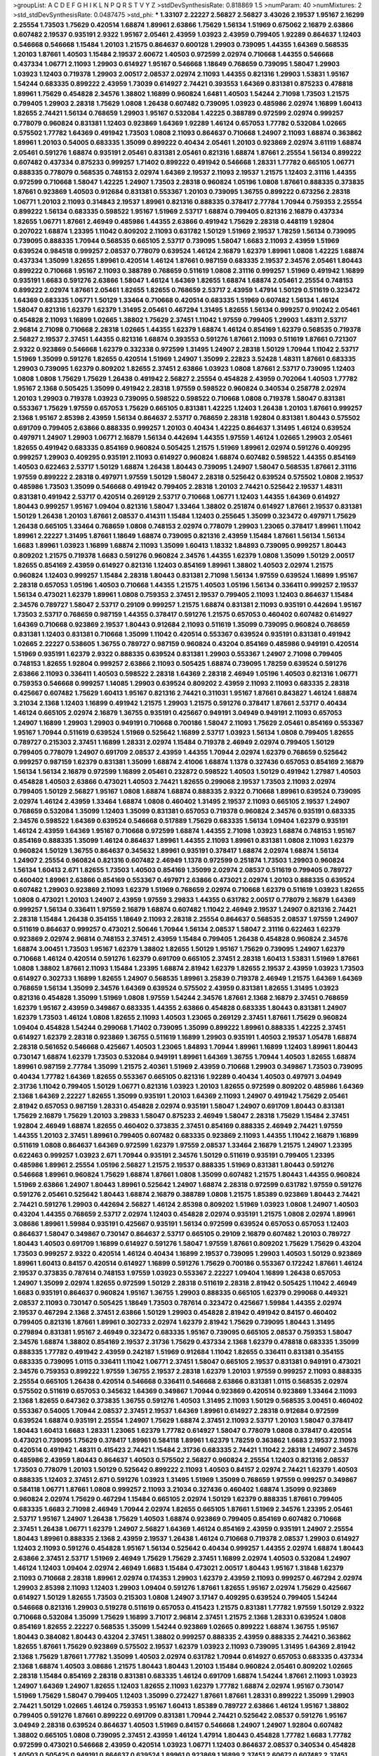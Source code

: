 >groupList:
A C D E F G H I K L
N P Q R S T V Y Z 
>stdDevSynthesisRate:
0.818869 1.5 
>numParam:
40
>numMixtures:
2
>std_stdDevSynthesisRate:
0.0487475
>std_phi:
***
1.33107 2.22227 2.56827 2.56827 3.43026 2.19537 1.95167 2.16299 2.25554 1.73503
1.75629 0.420514 1.68874 1.89961 2.63866 1.75629 1.56134 1.51969 0.675062 2.16879
2.63866 0.607482 2.19537 0.935191 2.9322 1.95167 2.05461 2.43959 1.03923 2.43959
0.799405 1.92289 0.864637 1.12403 0.546668 0.546668 1.15484 1.20103 1.21575 0.864637
0.600128 1.29903 0.739095 1.44355 1.64369 0.568535 1.20103 1.87661 1.40503 1.15484
2.19537 2.60672 1.40503 0.972599 2.02974 0.710668 1.44355 0.546668 0.437334 1.06771
2.11093 1.29903 0.614927 1.95167 0.546668 1.18649 0.768659 0.739095 1.58047 1.29903
1.03923 1.12403 0.719378 1.29903 2.00517 2.08537 2.02974 2.11093 1.44355 0.821316
1.29903 1.53831 1.95167 1.54244 0.683335 0.899222 2.43959 1.73039 0.614927 2.74421
0.393553 1.64369 0.831381 0.875233 0.478818 1.89961 1.75629 0.454828 2.34576 1.38802
1.16899 0.960824 1.6481 1.40503 1.54244 2.71098 1.73503 1.21575 0.799405 1.29903
2.28318 1.75629 1.0808 1.26438 0.607482 0.739095 1.03923 0.485986 2.02974 1.16899
1.60413 1.82655 2.74421 1.56134 0.768659 1.29903 1.95167 0.532084 1.42225 0.388789
0.972599 2.02974 0.999257 0.778079 0.960824 0.831381 1.12403 0.923869 1.64369 1.92289
1.46124 0.657053 1.77782 0.532084 1.02665 0.575502 1.77782 1.64369 0.491942 1.73503
1.0808 2.11093 0.864637 0.710668 1.24907 2.11093 1.68874 0.363862 1.89961 1.20103
0.54005 0.683335 1.35099 0.899222 0.40434 2.05461 1.20103 0.923869 2.02974 3.61119
1.68874 2.05461 0.591276 1.68874 0.935191 2.05461 0.831381 2.05461 0.821316 1.68874
1.87661 2.25554 1.56134 0.899222 0.607482 0.437334 0.875233 0.999257 1.71402 0.899222
0.491942 0.546668 1.28331 1.77782 0.665105 1.06771 0.888335 0.778079 0.568535 0.748153
2.02974 1.64369 2.19537 2.11093 2.19537 1.21575 1.12403 2.31116 1.44355 0.972599
0.710668 1.58047 1.42225 1.24907 1.73503 2.28318 0.960824 1.05196 1.0808 1.87661
0.888335 0.373835 1.87661 0.923869 1.40503 0.912684 0.831381 0.553367 1.20103 0.739095
1.36755 0.899222 0.673256 2.28318 1.06771 1.20103 2.11093 0.314843 2.19537 1.89961
0.821316 0.888335 0.378417 2.77784 1.70944 0.759353 2.25554 0.899222 1.56134 0.683335
0.598522 1.95167 1.51969 2.53717 1.68874 0.799405 0.821316 2.16879 0.437334 1.82655
1.06771 1.87661 2.46949 0.485986 1.44355 2.63866 0.491942 1.75629 2.28318 0.448119
1.92804 0.207022 1.68874 1.23395 1.11042 0.809202 2.11093 0.631782 1.50129 1.51969
2.19537 1.78259 1.56134 0.739095 0.739095 0.888335 1.70944 0.568535 0.665105 2.53717
0.739095 1.58047 1.6683 2.11093 2.43959 1.51969 0.639524 0.984518 0.999257 2.08537
0.778079 0.639524 1.46124 2.16879 1.62379 1.89961 1.0808 1.42225 1.68874 0.437334
1.35099 1.82655 1.89961 0.420514 1.46124 1.87661 0.987159 0.683335 2.19537 2.34576
2.05461 1.80443 0.899222 0.710668 1.95167 2.11093 0.388789 0.768659 0.511619 1.0808
2.31116 0.999257 1.51969 0.491942 1.16899 0.935191 1.6683 0.591276 2.63866 1.58047
1.46124 1.64369 1.82655 1.68874 1.68874 2.05461 2.25554 0.748153 0.899222 2.02974
1.87661 2.05461 1.82655 1.82655 0.768659 2.53717 2.43959 1.47914 1.50129 0.511619
0.323472 1.64369 0.683335 1.06771 1.50129 1.33464 0.710668 0.420514 0.683335 1.51969
0.607482 1.56134 1.46124 1.58047 0.821316 1.62379 1.62379 1.31495 2.05461 0.467294
1.31495 1.82655 1.56134 0.999257 0.910242 2.05461 0.454828 2.11093 1.16899 1.02665
1.38802 1.75629 2.37451 1.11042 1.97559 0.799405 1.29903 1.48311 2.53717 2.96814
2.71098 0.710668 2.28318 1.02665 1.44355 1.62379 1.68874 1.46124 0.854169 1.62379
0.568535 0.719378 2.56827 2.19537 2.37451 1.44355 0.821316 1.68874 0.393553 0.591276
1.87661 2.11093 0.511619 1.87661 0.721307 2.9322 0.923869 0.546668 1.62379 0.332338
0.972599 1.31495 1.24907 2.28318 1.50129 1.70944 1.11042 2.53717 1.51969 1.35099
0.591276 1.82655 0.420514 1.51969 1.24907 1.35099 2.22823 3.52428 1.48311 1.87661
0.683335 1.29903 0.739095 1.62379 0.809202 1.82655 2.37451 2.63866 1.03923 1.0808
1.87661 2.53717 0.739095 1.12403 1.0808 1.0808 1.75629 1.75629 1.26438 0.491942
2.56827 2.25554 0.454828 2.43959 0.702064 1.40503 1.77782 1.95167 2.1368 0.505425
1.35099 0.491942 2.28318 1.97559 0.598522 0.960824 0.340534 0.258778 2.02974 1.20103
1.29903 0.719378 1.03923 0.739095 0.598522 0.598522 0.710668 1.0808 0.719378 1.58047
0.831381 0.553367 1.75629 1.97559 0.657053 1.75629 0.665105 0.831381 1.42225 1.12403
1.26438 1.20103 1.87661 0.999257 2.1368 1.95167 2.85398 2.43959 1.56134 0.864637
2.53717 0.768659 2.28318 1.92804 0.831381 1.80443 0.575502 0.691709 0.799405 2.63866
0.888335 0.999257 1.20103 0.40434 1.42225 0.864637 1.31495 1.46124 0.639524 0.497971
1.24907 1.29903 1.06771 2.16879 1.56134 0.442694 1.44355 1.97559 1.46124 1.02665
1.29903 2.05461 1.82655 0.491942 0.683335 0.854169 0.960824 0.505425 1.21575 1.51969
1.89961 2.02974 0.591276 0.409295 0.999257 1.29903 0.409295 0.935191 2.11093 0.614927
0.960824 1.68874 0.607482 0.598522 1.44355 0.854169 1.40503 0.622463 2.53717 1.50129
1.68874 1.26438 1.80443 0.739095 1.24907 1.58047 0.568535 1.87661 2.31116 1.97559
0.899222 2.28318 0.497971 1.97559 1.50129 1.58047 2.28318 0.525642 0.639524 0.575502
1.0808 2.19537 0.485986 1.73503 1.35099 0.546668 0.491942 0.799405 2.28318 1.20103
2.74421 0.525642 2.19537 1.48311 0.831381 0.491942 2.53717 0.420514 0.269129 2.53717
0.710668 1.06771 1.12403 1.44355 1.64369 0.614927 1.80443 0.999257 1.95167 1.09404
0.821316 1.58047 1.33464 1.38802 0.251874 0.614927 1.87661 2.19537 0.831381 1.50129
1.26438 1.20103 1.87661 2.08537 0.414311 1.15484 1.12403 0.255645 1.35099 0.323472
0.497971 1.75629 1.26438 0.665105 1.33464 0.768659 1.0808 0.748153 2.02974 0.778079
1.29903 1.23065 0.378417 1.89961 1.11042 1.89961 2.22227 1.31495 1.87661 1.18649
1.68874 0.739095 0.821316 2.43959 1.15484 1.87661 1.56134 1.56134 1.6683 1.89961
1.03923 1.16899 1.68874 2.11093 1.35099 1.60413 1.18332 1.84893 0.739095 0.999257
1.80443 0.809202 1.21575 0.719378 1.6683 0.591276 0.960824 2.34576 1.44355 1.62379
1.0808 1.35099 1.50129 2.00517 1.82655 0.854169 2.43959 0.614927 0.821316 1.12403
0.854169 1.89961 1.38802 1.40503 2.02974 1.21575 0.960824 1.12403 0.999257 1.15484
2.28318 1.80443 0.831381 2.71098 1.56134 1.97559 0.639524 1.16899 1.95167 2.28318
0.657053 1.05196 1.40503 0.710668 1.44355 1.21575 1.40503 1.05196 1.56134 0.336411
0.999257 2.19537 1.56134 0.473021 1.62379 1.89961 1.0808 0.759353 2.37451 2.19537
0.799405 2.11093 1.12403 0.864637 1.15484 2.34576 0.789727 1.58047 2.53717 0.29109
0.999257 1.21575 1.68874 0.831381 2.11093 0.935191 0.442694 1.95167 1.73503 2.53717
0.768659 0.987159 1.44355 0.378417 0.591276 1.21575 0.657053 0.460402 0.607482 0.614927
1.64369 0.710668 0.923869 2.19537 1.80443 0.912684 2.11093 0.511619 1.35099 0.739095
0.960824 0.768659 0.831381 1.12403 0.831381 0.710668 1.35099 1.11042 0.420514 0.553367
0.639524 0.935191 0.831381 0.491942 1.02665 2.22227 0.538605 1.36755 0.789727 0.987159
0.960824 0.43204 0.854169 0.485986 0.949191 0.420514 1.51969 0.935191 1.62379 2.9322
0.888335 0.639524 0.831381 1.29903 0.553367 1.24907 2.71098 0.799405 0.748153 1.82655
1.92804 0.999257 2.63866 2.11093 0.505425 1.68874 0.739095 1.78259 0.639524 0.591276
2.63866 2.11093 0.336411 1.40503 0.598522 2.28318 1.64369 2.28318 2.46949 1.05196
1.40503 0.821316 1.06771 0.759353 0.546668 0.999257 1.14085 1.29903 0.639524 0.809202
2.43959 2.11093 2.11093 0.683335 2.28318 0.425667 0.607482 1.75629 1.60413 1.95167
0.821316 2.74421 0.311031 1.95167 1.87661 0.843827 1.46124 1.68874 3.21034 2.1368
1.12403 1.16899 0.491942 1.21575 1.29903 1.21575 0.591276 0.378417 1.87661 2.53717
0.40434 1.46124 0.665105 2.02974 2.16879 1.36755 0.935191 0.425667 0.949191 3.04949
0.949191 2.11093 0.657053 1.24907 1.16899 1.29903 1.29903 0.949191 0.710668 0.700186
1.58047 2.11093 1.75629 2.05461 0.854169 0.553367 1.95167 1.70944 0.511619 0.639524
1.51969 0.525642 1.16899 2.53717 1.03923 1.56134 1.0808 0.799405 1.82655 0.789727
0.215303 2.37451 1.16899 1.28331 2.02974 1.15484 0.719378 2.46949 2.02974 0.799405
1.50129 0.799405 0.778079 1.24907 0.691709 2.08537 2.43959 1.44355 1.70944 2.02974
1.62379 0.768659 0.525642 0.999257 0.987159 1.62379 0.831381 1.35099 1.68874 2.41006
1.68874 1.1378 0.327436 0.657053 0.854169 2.16879 1.56134 1.56134 2.16879 0.972599
1.16899 2.05461 0.232872 0.598522 1.40503 1.50129 0.491942 1.27987 1.40503 0.454828
1.40503 2.63866 0.473021 1.40503 2.74421 1.82655 0.299068 2.19537 1.73503 2.11093
2.02974 0.799405 1.50129 2.56827 1.95167 1.0808 1.68874 1.68874 0.888335 2.9322
0.710668 1.89961 0.639524 0.739095 2.02974 1.46124 2.43959 1.33464 1.68874 1.0808
0.460402 1.31495 2.19537 2.11093 0.665105 2.19537 1.24907 0.768659 0.532084 1.35099
1.12403 1.35099 0.831381 0.657053 0.719378 0.960824 2.34576 0.935191 0.683335 2.34576
0.598522 1.64369 0.639524 0.546668 0.517889 1.75629 0.683335 1.56134 1.09404 1.62379
0.935191 1.46124 2.43959 1.64369 1.95167 0.710668 0.972599 1.68874 1.44355 2.71098
1.03923 1.68874 0.748153 1.95167 0.854169 0.888335 1.35099 1.46124 0.864637 1.89961
1.44355 2.11093 1.89961 0.831381 1.0808 2.11093 1.62379 0.960824 1.50129 1.36755
0.864637 0.345632 1.89961 0.935191 0.378417 1.68874 2.02974 1.68874 1.56134 1.24907
2.25554 0.960824 0.821316 0.607482 2.46949 1.1378 0.972599 0.251874 1.73503 1.29903
0.960824 1.56134 1.60413 2.671 1.82655 1.73503 1.40503 0.854169 1.35099 2.02974
2.08537 0.511619 0.799405 0.789727 0.460402 1.89961 2.63866 0.854169 0.553367 0.497971
2.63866 0.473021 2.02974 1.20103 0.888335 0.639524 0.607482 1.29903 0.923869 2.11093
1.62379 1.51969 0.768659 2.02974 0.710668 1.62379 0.511619 1.03923 1.82655 1.0808
0.473021 1.20103 1.24907 2.43959 1.97559 3.29833 1.44355 0.631782 2.00517 0.778079
2.16879 1.64369 0.999257 1.56134 0.336411 1.97559 2.16879 1.68874 0.607482 1.11042
2.46949 2.19537 1.24907 0.821316 2.74421 2.28318 1.15484 1.26438 0.354155 1.18649
2.11093 2.28318 2.25554 0.864637 0.568535 2.08537 1.97559 1.24907 0.511619 0.864637
0.999257 0.473021 2.50646 1.70944 1.56134 2.08537 1.58047 2.31116 0.622463 1.62379
0.923869 2.02974 2.96814 0.748153 2.37451 2.43959 1.15484 0.799405 1.26438 0.454828
0.960824 2.34576 1.68874 3.00451 1.73503 1.95167 1.62379 1.38802 1.82655 1.50129
1.95167 1.75629 0.739095 1.24907 1.62379 0.710668 1.46124 0.420514 0.591276 1.62379
0.691709 0.665105 2.37451 2.28318 1.60413 1.53831 1.51969 1.87661 1.0808 1.38802
1.87661 2.11093 1.15484 1.23395 1.68874 2.81942 1.62379 1.82655 2.19537 2.43959
1.03923 1.73503 0.614927 0.302733 1.16899 1.82655 1.24907 0.568535 1.89961 3.25839
0.719378 2.46949 1.21575 1.64369 1.64369 0.768659 1.56134 1.35099 2.34576 1.64369
0.639524 0.575502 2.43959 0.831381 1.82655 1.31495 1.03923 0.821316 0.454828 1.35099
1.51969 1.0808 1.97559 1.54244 2.34576 1.87661 2.1368 2.16879 2.37451 0.768659
1.62379 1.95167 2.43959 0.349867 0.683335 1.44355 2.63866 0.454828 0.683335 1.80443
0.831381 1.24907 1.62379 1.73503 1.46124 1.0808 1.82655 2.11093 1.40503 1.23065
0.269129 2.37451 1.87661 1.75629 0.960824 1.09404 0.454828 1.54244 0.299068 1.71402
0.739095 1.35099 0.899222 1.89961 0.888335 1.42225 2.37451 0.614927 1.62379 2.28318
0.923869 1.36755 0.511619 1.16899 1.29903 0.935191 1.40503 2.19537 1.05478 1.68874
2.28318 0.561652 0.546668 0.425667 1.40503 1.23065 1.84893 1.70944 1.89961 1.16899
1.12403 1.89961 1.80443 0.730147 1.68874 1.62379 1.73503 0.532084 0.949191 1.89961
1.64369 1.36755 1.70944 1.40503 1.82655 1.68874 1.89961 0.987159 2.77784 1.35099
1.21575 2.40361 1.51969 2.43959 0.710668 1.29903 0.349867 1.73503 0.739095 0.40434
1.77782 1.64369 1.82655 0.553367 0.665105 0.821316 1.92289 0.40434 1.40503 0.497971
3.04949 2.31736 1.11042 0.799405 1.50129 1.06771 0.821316 1.03923 1.20103 1.82655
0.972599 0.809202 0.485986 1.64369 2.1368 1.64369 2.22227 1.82655 1.35099 0.935191
1.20103 1.64369 2.11093 1.24907 0.491942 1.75629 2.05461 2.81942 0.657053 0.987159
1.28331 0.454828 2.02974 0.935191 1.58047 1.24907 0.691709 1.80443 0.831381 1.75629
2.16879 1.75629 1.20103 3.29833 1.58047 0.875233 2.46949 1.58047 2.28318 1.75629
1.15484 2.37451 1.92804 2.46949 1.68874 1.82655 0.460402 0.373835 2.37451 0.854169
0.888335 2.46949 2.74421 1.97559 1.44355 1.20103 2.37451 1.89961 0.799405 0.607482
0.683335 0.923869 2.11093 1.44355 1.11042 2.16879 1.16899 0.511619 1.0808 0.864637
1.64369 0.972599 1.62379 1.97559 2.08537 1.33464 2.16879 1.21575 1.24907 1.23395
0.622463 0.999257 1.03923 2.671 1.70944 0.935191 2.34576 1.50129 0.511619 0.935191
0.799405 1.23395 0.485986 1.89961 2.25554 1.05196 2.56827 1.21575 2.19537 0.888335
1.51969 0.831381 1.80443 0.591276 0.546668 1.89961 0.960824 1.75629 1.68874 1.87661
1.0808 1.35099 0.607482 1.21575 1.80443 1.44355 0.960824 1.51969 2.63866 1.24907
1.80443 1.89961 0.525642 1.24907 1.68874 2.28318 0.972599 0.631782 1.97559 0.591276
0.591276 2.05461 0.525642 1.80443 1.68874 2.16879 0.388789 1.0808 1.21575 1.85389
0.923869 1.80443 2.74421 2.74421 0.591276 1.29903 0.442694 2.56827 1.46124 2.85398
0.809202 1.51969 1.03923 1.0808 1.24907 1.40503 0.43204 1.44355 0.768659 2.53717
2.02974 1.12403 0.454828 2.02974 0.935191 1.21575 1.0808 2.02974 1.89961 3.08686
1.89961 1.59984 0.935191 0.425667 0.935191 1.56134 0.972599 0.639524 0.657053 0.657053
1.12403 0.864637 1.58047 0.349867 0.730147 0.864637 2.53717 0.665105 0.29109 2.16879
0.607482 1.20103 0.789727 1.80443 1.40503 0.691709 1.16899 0.614927 0.591276 1.58047
1.97559 1.87661 0.809202 1.75629 1.75629 0.43204 1.73503 0.999257 2.9322 0.420514
1.46124 0.40434 1.16899 2.19537 0.739095 1.29903 1.40503 1.50129 0.923869 1.89961
1.60413 0.84157 0.420514 0.614927 1.16899 0.591276 1.75629 0.700186 0.553367 0.172242
1.87661 1.46124 2.19537 0.373835 0.787614 0.748153 1.97559 1.03923 0.553367 2.22227
1.09404 1.16899 1.26438 0.657053 1.24907 1.35099 2.02974 1.82655 0.972599 1.50129
2.28318 0.511619 2.28318 2.81942 0.505425 1.11042 2.46949 1.6683 0.935191 0.864637
0.960824 1.95167 1.36755 1.29903 0.888335 0.665105 1.62379 0.299068 0.449321 2.08537
2.11093 0.730147 0.505425 1.18649 1.73503 0.787614 0.323472 0.425667 1.59984 1.44355
2.02974 2.19537 0.467294 2.1368 2.37451 2.63866 1.50129 1.29903 0.454828 2.81942
0.491942 0.84157 0.460402 0.799405 0.821316 1.87661 1.89961 0.302733 2.02974 1.62379
2.81942 1.75629 0.739095 1.80443 1.31495 0.279894 0.831381 1.95167 2.46949 0.323472
0.683335 1.95167 0.739095 0.665105 2.08537 0.759353 1.58047 2.34576 1.68874 1.38802
0.854169 2.19537 2.31736 1.75629 0.437334 2.1368 1.62379 0.478818 0.683335 1.35099
0.888335 1.77782 0.491942 2.43959 0.242187 1.51969 0.912684 1.11042 1.82655 0.336411
0.831381 0.354155 0.683335 0.739095 1.0115 0.336411 1.11042 1.06771 2.37451 1.58047
0.665105 2.19537 0.831381 0.949191 0.473021 2.34576 0.759353 0.899222 1.97559 1.36755
2.19537 2.28318 1.62379 1.20103 1.97559 0.999257 2.11093 0.888335 2.25554 0.665105
1.26438 0.420514 0.546668 0.336411 0.546668 2.63866 0.831381 1.0115 0.568535 2.02974
0.575502 0.511619 0.657053 0.345632 1.64369 0.349867 1.70944 0.923869 0.420514 0.923869
1.33464 2.11093 2.1368 1.82655 0.647362 0.373835 1.36755 0.591276 1.40503 1.31495
2.11093 1.50129 0.568535 3.00451 0.460402 0.553367 0.54005 1.70944 2.08537 2.37451
2.19537 1.64369 1.89961 0.614927 2.28318 0.912684 0.972599 0.639524 1.68874 0.935191
2.25554 1.24907 1.75629 1.68874 2.37451 2.11093 2.53717 1.20103 1.58047 0.378417
1.80443 1.60413 1.6683 1.28331 1.23065 1.62379 1.77782 0.614927 1.58047 0.778079
1.0808 0.378417 0.420514 0.473021 0.739095 1.75629 0.378417 1.89961 0.584118 1.89961
1.62379 1.78259 0.363862 1.6683 2.19537 2.11093 0.420514 0.491942 1.48311 0.415423
2.74421 1.15484 2.31736 0.683335 2.74421 1.11042 2.28318 1.24907 2.34576 0.485986
2.43959 1.80443 0.864637 1.40503 0.575502 2.56827 0.960824 2.25554 1.12403 0.821316
2.08537 1.73503 0.778079 1.20103 1.50129 0.525642 0.899222 2.11093 1.40503 0.84157
2.02974 2.74421 1.62379 1.40503 0.888335 1.12403 2.37451 2.671 0.591276 1.03923
1.31495 1.51969 1.35099 0.768659 1.97559 0.999257 0.349867 0.584118 1.06771 1.87661
1.0808 0.999257 2.11093 3.21034 0.327436 0.460402 1.68874 1.35099 0.923869 0.960824
2.02974 1.75629 0.467294 1.15484 0.665105 2.02974 1.50129 1.62379 0.888335 1.87661
0.799405 0.683335 1.6683 2.71098 2.46949 1.70944 2.02974 1.82655 0.665105 1.87661
1.51969 2.34576 1.23395 2.05461 2.53717 1.95167 1.24907 1.26438 1.75629 1.40503
1.68874 0.923869 0.799405 0.854169 0.607482 0.710668 2.37451 1.26438 1.06771 1.62379
1.24907 2.56827 1.64369 1.46124 0.854169 2.43959 0.935191 1.24907 2.25554 1.80443
1.89961 0.888335 2.1368 2.43959 2.19537 1.26438 1.46124 0.710668 0.719378 2.08537
1.29903 0.614927 1.12403 2.11093 0.591276 0.454828 1.95167 1.56134 0.525642 0.40434
0.999257 1.44355 2.02974 1.68874 1.80443 2.63866 2.37451 2.53717 1.51969 2.46949
1.75629 1.75629 2.37451 1.16899 2.02974 1.40503 0.532084 1.24907 1.46124 1.12403
1.09404 2.02974 2.46949 1.6683 1.15484 0.473021 2.00517 1.80443 1.95167 1.31848
1.62379 2.11093 0.710668 2.28318 1.89961 2.02974 0.174353 1.29903 1.62379 2.43959
2.11093 0.999257 0.467294 2.02974 1.29903 2.85398 2.11093 1.12403 1.29903 1.09404
0.591276 1.87661 1.82655 1.95167 2.02974 1.75629 0.425667 0.614927 1.50129 1.82655
1.73503 0.215303 1.0808 1.24907 3.17147 0.409295 0.639524 0.799405 1.54244 0.546668
0.821316 1.29903 0.519278 0.511619 0.657053 0.415423 1.21575 0.831381 1.77782 1.97559
1.50129 2.9322 0.710668 0.532084 1.35099 1.75629 1.16899 3.71017 2.96814 2.37451
1.21575 2.1368 1.28331 0.639524 1.0808 0.854169 1.82655 2.22227 0.568535 1.35099
1.54244 0.923869 1.02665 0.899222 1.68874 1.36755 1.95167 1.80443 0.384082 1.80443
0.43204 2.37451 1.38802 0.999257 0.888335 2.43959 0.888335 2.74421 0.363862 1.82655
1.87661 1.75629 0.923869 0.575502 2.19537 1.62379 1.03923 2.11093 0.739095 1.31495
1.64369 2.81942 2.1368 1.75629 1.87661 1.77782 1.35099 1.40503 2.02974 0.631782
1.70944 0.614927 0.657053 0.683335 0.437334 2.1368 1.68874 1.40503 3.08686 1.21575
1.80443 1.80443 1.20103 1.15484 0.960824 2.05461 0.809202 1.02665 2.28318 1.15484
0.854169 2.28318 0.831381 0.683335 1.46124 0.691709 1.68874 1.54244 1.87661 2.11093
1.03923 1.24907 1.64369 1.24907 1.82655 1.12403 1.82655 2.11093 1.62379 1.77782
1.68874 2.02974 1.95167 0.730147 1.51969 1.75629 1.58047 0.799405 1.12403 1.35099
0.272427 1.87661 1.87661 1.28331 0.899222 1.35099 1.29903 2.74421 1.50129 1.02665
1.46124 0.759353 1.95167 1.60413 1.85389 0.789727 2.63866 1.46124 1.95167 1.38802
0.799405 0.591276 1.87661 0.899222 0.691709 0.831381 1.70944 2.74421 0.525642 2.08537
0.591276 1.95167 3.04949 2.28318 0.639524 0.864637 1.40503 1.51969 0.84157 0.546668
1.24907 1.24907 1.92804 0.607482 1.38802 0.665105 1.0808 0.739095 2.37451 2.43959
1.46124 1.47914 1.80443 0.454828 1.77782 1.6683 1.77782 0.972599 0.473021 0.546668
2.43959 0.420514 1.03923 1.06771 1.12403 0.864637 2.08537 0.340534 0.454828 1.40503
0.505425 0.949191 0.864637 0.639524 1.89961 0.923869 1.16899 2.37451 2.60672 0.607482
2.37451 2.11093 2.25554 1.20103 0.999257 1.20103 1.38802 1.51969 1.70944 0.584118
0.665105 0.683335 1.16899 0.354155 0.748153 1.80443 0.864637 0.910242 2.53717 0.739095
0.888335 2.11093 0.972599 1.31495 1.12403 1.68874 1.89961 1.18649 2.60672 1.31495
2.46949 1.46124 1.50129 2.37451 1.46124 1.09404 1.9998 0.710668 2.1368 0.614927
1.82655 2.19537 1.62379 1.24907 1.03923 1.24907 0.999257 2.08537 1.85389 1.73503
0.923869 0.748153 1.44355 0.561652 1.95167 0.639524 2.46949 2.25554 1.75629 0.454828
0.999257 0.778079 1.0808 2.02974 0.442694 1.16899 0.665105 1.12403 2.11093 1.82655
2.37451 2.05461 1.56134 0.454828 2.53717 1.0808 1.21575 1.40503 2.11093 0.631782
0.491942 1.64369 0.778079 1.6683 1.82655 1.50129 0.19906 1.05196 0.960824 0.923869
1.87661 1.38802 2.00517 0.561652 1.0115 1.12403 1.35099 1.18649 1.44355 0.888335
1.62379 1.64369 2.02974 0.691709 0.607482 0.739095 1.20103 0.831381 1.87661 1.58047
1.58047 0.614927 1.35099 2.02974 2.43959 0.657053 0.546668 1.58047 0.691709 1.6683
2.1368 1.38802 1.50129 0.553367 1.80443 0.999257 2.60672 2.53717 2.02974 1.58047
1.44355 1.1378 2.08537 2.28318 1.97559 1.28331 1.40503 1.29903 1.92804 1.58047
0.864637 2.02974 1.12403 0.875233 1.06771 0.272427 0.43204 1.15484 2.00517 1.75629
0.639524 1.51969 1.68874 1.24907 0.721307 0.336411 2.02974 2.28318 0.639524 1.87661
0.778079 0.854169 0.454828 1.68874 0.960824 0.84157 0.768659 0.525642 1.68874 1.50129
0.739095 0.409295 1.12403 2.37451 0.960824 2.11093 1.26438 0.354155 1.21575 1.95167
1.12403 2.43959 2.19537 0.532084 1.0808 1.56134 0.437334 0.888335 1.80443 1.56134
1.97559 1.87661 2.19537 1.24907 0.910242 1.12403 1.50129 1.12403 0.935191 2.19537
2.34576 1.24907 0.972599 1.15484 1.46124 1.92804 1.44355 0.568535 1.87661 0.691709
0.888335 0.831381 1.64369 1.75629 1.12403 2.56827 0.40434 1.85389 0.546668 2.37451
1.56134 1.82655 2.28318 1.03923 0.935191 1.82655 0.546668 0.454828 0.363862 1.06771
1.06771 1.38802 1.29903 2.43959 1.75629 0.831381 1.64369 1.12403 2.671 0.568535
1.95167 1.20103 1.75629 0.768659 1.87661 0.960824 1.20103 0.532084 1.97559 2.25554
1.70944 0.972599 1.33464 1.68874 2.05461 1.20103 2.1368 1.21575 0.768659 1.03923
0.899222 0.553367 0.888335 1.89961 0.454828 1.87661 1.0808 0.799405 1.97559 1.80443
0.467294 1.12403 1.68874 1.92804 1.70944 0.888335 1.87661 2.11093 2.34576 1.51969
2.43959 2.05461 1.51969 1.20103 2.02974 2.671 0.622463 1.70944 1.95167 0.935191
2.11093 1.75629 0.960824 0.561652 0.532084 1.50129 1.46124 0.591276 0.532084 0.691709
0.864637 1.75629 1.02665 2.96814 2.74421 0.960824 0.949191 0.340534 1.75629 1.0115
2.34576 1.95167 1.68874 1.97559 1.12403 1.40503 1.64369 0.449321 0.591276 1.6683
1.29903 2.1368 0.409295 1.68874 1.03923 0.999257 0.363862 1.46124 1.58047 0.719378
0.598522 2.63866 0.345632 0.831381 0.491942 1.40503 2.07979 1.73503 0.323472 0.768659
0.691709 1.03923 0.532084 1.23395 0.398376 0.420514 0.525642 1.24907 0.568535 0.854169
1.89961 2.63866 0.40434 0.363862 0.768659 1.51969 1.26438 0.568535 0.778079 0.614927
0.614927 0.864637 0.631782 0.368321 2.11093 2.46949 1.50129 1.20103 1.62379 1.6683
0.888335 1.46124 0.598522 0.768659 1.97559 0.639524 0.899222 1.29903 0.899222 0.864637
2.19537 0.532084 0.575502 1.35099 0.683335 1.20103 0.759353 0.568535 0.598522 2.25554
1.0808 1.89961 0.614927 2.19537 0.923869 1.12403 0.311031 2.05461 0.302733 1.87661
1.64369 2.25554 0.748153 1.82655 0.719378 0.460402 1.24907 0.854169 2.22227 2.53717
1.80443 1.64369 1.73503 2.19537 1.50129 1.75629 0.960824 2.46949 1.35099 0.864637
1.20103 2.25554 0.323472 2.02974 2.11093 2.02974 2.25554 1.20103 1.95167 0.691709
1.31495 1.09698 0.912684 0.349867 0.546668 2.37451 1.02665 0.912684 0.568535 0.719378
1.12403 2.74421 0.491942 2.63866 0.768659 1.50129 2.96814 1.73503 1.42225 1.29903
1.16899 1.70944 1.62379 1.70944 1.64369 0.258778 0.799405 0.984518 0.739095 0.999257
1.56134 2.11093 0.532084 1.82655 1.75629 1.46124 1.24907 0.591276 1.40503 0.854169
0.831381 0.614927 1.05196 1.6683 0.683335 0.553367 0.888335 1.28331 1.56134 1.38802
1.40503 1.51969 1.58047 2.671 1.35099 1.24907 1.12403 1.40503 1.68874 1.68874
1.62379 1.51969 1.12403 2.16879 0.261949 1.62379 1.26438 0.710668 1.95167 0.614927
0.864637 0.768659 0.584118 1.58047 1.12403 1.31495 1.80443 1.51969 0.553367 1.35099
0.789727 1.03923 1.51969 0.759353 1.40503 0.649098 0.378417 1.56134 2.34576 2.56827
0.639524 0.972599 1.51969 0.420514 1.29903 0.467294 3.17147 1.95167 1.44355 0.778079
2.16879 0.949191 1.26438 1.16899 2.16879 1.26438 0.388789 1.95167 0.460402 2.85398
1.35099 1.82655 0.336411 0.691709 0.935191 0.899222 2.16879 1.87661 1.42225 0.923869
2.11093 0.899222 1.73039 0.639524 0.614927 2.05461 1.35099 0.923869 1.11042 0.809202
1.1378 0.665105 1.28331 1.64369 0.960824 1.89961 2.02974 2.11093 1.75629 2.1368
0.525642 0.430884 1.02665 0.561652 0.739095 1.0808 0.505425 1.56134 1.51969 1.24907
1.89961 1.40503 1.36755 2.07979 1.24907 0.546668 0.614927 2.1368 0.299068 0.960824
1.62379 0.748153 1.06771 2.96814 1.03923 1.75629 2.31116 1.97559 1.95167 1.24907
1.21575 0.665105 1.75629 1.35099 2.02974 2.11093 0.340534 1.06771 2.25554 0.899222
1.35099 1.60413 0.789727 1.51969 1.23395 0.999257 2.05461 1.11042 2.25554 2.1368
1.35099 1.68874 2.11093 1.09404 2.37451 1.46124 2.25554 1.62379 0.665105 2.19537
0.393553 1.20103 2.11093 0.759353 0.768659 0.631782 1.75629 0.799405 0.454828 2.11093
1.0808 1.16899 1.95167 0.923869 1.11042 0.923869 1.40503 0.739095 0.778079 1.0808
0.710668 1.51969 2.81942 0.821316 2.08537 1.6683 1.46124 0.327436 2.37451 2.28318
1.14085 2.25554 0.454828 1.62379 2.16879 1.50129 1.09404 0.831381 2.16879 2.00517
0.607482 1.6683 1.80443 1.89961 1.75629 1.95167 2.19537 0.473021 1.97559 1.51969
1.82655 1.82655 1.1378 1.46124 0.935191 0.821316 0.54005 0.299068 1.0115 2.1368
1.51969 2.81942 0.299068 1.56134 1.68874 1.80443 2.02974 1.11042 1.50129 1.80443
1.11042 0.568535 1.95167 2.16879 1.26438 1.38802 2.11093 0.614927 0.460402 1.51969
2.16879 1.31495 2.11093 2.19537 1.82655 0.388789 1.0808 1.70944 1.97559 0.999257
1.02665 2.08537 1.70944 1.21575 1.58047 1.75629 0.639524 0.473021 0.614927 1.03923
1.20103 1.89961 1.0115 0.525642 0.647362 1.89961 0.575502 0.831381 2.08537 1.75629
0.568535 0.710668 2.34576 0.768659 1.68874 1.58047 1.56134 1.60413 1.40503 2.56827
2.53717 1.70944 2.43959 2.11093 2.02974 0.683335 1.75629 1.40503 0.831381 0.553367
0.647362 0.935191 0.854169 1.70944 1.03923 0.923869 1.80443 1.62379 0.478818 1.56134
0.854169 0.864637 0.614927 1.23065 1.35099 1.50129 1.82655 1.28331 1.95167 0.799405
1.68874 0.799405 1.51969 1.38802 1.33464 0.923869 1.03923 1.11042 1.29903 1.40503
1.16899 1.20103 1.73503 0.799405 1.75629 1.87661 0.683335 0.719378 2.74421 1.16899
1.24907 0.349867 1.40503 1.58047 2.11093 2.11093 1.38802 0.553367 0.683335 0.799405
1.47914 2.16879 0.349867 0.789727 0.999257 1.87661 2.25554 0.864637 1.02665 0.960824
1.56134 0.467294 0.730147 2.02974 1.06771 1.21575 1.44355 2.02974 1.28331 0.710668
1.03923 0.485986 2.25554 2.671 2.43959 1.56134 0.532084 1.56134 2.34576 1.80443
0.768659 1.84893 0.799405 1.21575 1.56134 1.87661 1.27987 1.97559 2.19537 1.46124
1.56134 2.34576 0.467294 1.68874 0.532084 1.62379 0.935191 2.37451 1.82655 0.591276
1.75629 0.302733 2.16879 2.53717 0.425667 0.923869 1.16899 1.38802 0.84157 1.12403
1.80443 1.56134 0.40434 1.03923 0.505425 1.70944 2.60672 1.68874 1.03923 1.03923
1.51969 1.0808 0.442694 2.02974 0.875233 0.778079 1.97559 0.393553 0.987159 1.20103
1.11042 1.80443 2.34576 1.42225 0.831381 1.47914 2.43959 1.64369 0.568535 0.631782
1.75629 1.35099 0.999257 2.34576 2.53717 0.409295 1.50129 0.739095 2.40361 0.768659
0.960824 0.546668 1.89961 1.82655 0.631782 1.35099 0.693565 2.28318 0.960824 1.40503
0.575502 1.35099 1.35099 2.16879 0.831381 1.09404 0.768659 1.68874 1.51969 1.35099
1.02665 0.691709 0.40434 0.485986 0.607482 0.799405 1.02665 1.35099 0.960824 0.511619
1.68874 1.80443 0.683335 1.35099 2.46949 1.78259 1.62379 2.05461 0.665105 2.19537
1.56134 2.05461 1.44355 2.28318 1.97559 2.22227 1.46124 2.08537 0.473021 0.864637
2.28318 1.68874 1.11042 1.51969 0.999257 0.546668 1.87661 0.739095 0.454828 1.02665
0.614927 0.923869 0.710668 1.58047 1.44355 2.1368 0.691709 0.591276 1.75629 1.28331
1.11042 0.525642 2.74421 1.35099 0.598522 0.546668 1.87661 1.12403 1.82655 0.739095
2.02974 0.519278 1.0115 0.665105 0.719378 1.03923 1.87661 1.15484 2.43959 1.68874
2.22227 1.20103 0.864637 2.28318 0.591276 2.22227 1.68874 0.923869 1.68874 1.89961
0.591276 0.84157 0.864637 1.12403 1.97559 0.949191 2.37451 1.97559 0.831381 0.546668
0.809202 1.21575 1.16899 0.591276 2.96814 1.56134 1.35099 2.74421 1.09404 1.95167
0.491942 1.21575 0.614927 2.11093 1.77782 1.89961 0.538605 0.568535 0.473021 0.40434
2.19537 1.56134 2.56827 1.24907 0.831381 1.40503 2.34576 1.97559 1.40503 2.43959
0.719378 0.987159 0.388789 0.378417 0.242187 0.442694 2.77784 1.6683 0.789727 0.864637
1.75629 0.505425 0.657053 1.97559 1.15484 0.768659 0.378417 1.20103 0.511619 1.24907
1.56134 1.95167 1.20103 1.23395 1.6683 0.854169 0.854169 1.50129 1.64369 0.665105
1.87661 1.95167 0.491942 1.14085 0.505425 1.89961 1.26438 1.58047 1.62379 2.9322
1.15484 1.33464 2.19537 1.03923 2.43959 1.21575 2.37451 0.719378 1.75629 1.24907
0.949191 0.899222 0.854169 0.491942 1.12403 2.05461 1.44355 0.748153 2.71098 0.368321
1.97559 1.31495 0.888335 2.02974 2.19537 2.05461 1.89961 1.89961 1.38802 0.748153
1.95167 1.35099 0.739095 2.53717 0.584118 1.87661 1.36755 0.491942 2.34576 2.37451
0.546668 1.15484 2.22823 0.960824 0.799405 2.60672 0.87758 1.42225 0.584118 2.02974
1.26438 0.799405 1.95167 0.888335 0.899222 1.80443 0.258778 0.739095 1.56134 0.378417
1.56134 0.553367 1.75629 1.16899 0.525642 1.16899 1.46124 0.960824 1.26438 2.11093
1.62379 1.23395 2.19537 2.28318 0.639524 1.62379 0.768659 1.95167 1.87661 1.40503
1.0808 0.473021 1.87661 1.26438 1.12403 1.50129 0.960824 0.999257 0.607482 2.19537
2.74421 1.11042 1.92804 0.768659 2.25554 1.95167 2.85398 1.31495 1.56134 1.75629
1.62379 1.50129 1.97559 0.710668 0.378417 0.425667 1.80443 1.42607 2.14253 2.22227
1.50129 0.789727 1.97559 1.03923 1.46124 0.778079 0.378417 1.20103 1.20103 0.864637
0.473021 1.35099 0.598522 2.02974 2.43959 1.95167 0.719378 2.19537 0.473021 1.15175
1.56134 1.11042 1.97559 1.51969 1.20103 1.24907 1.75629 1.70944 1.21575 1.97559
0.799405 2.53717 1.29903 1.6683 1.24907 1.24907 1.50129 2.02974 0.819119 0.799405
1.82655 0.888335 1.82655 1.68874 0.831381 0.665105 2.02974 1.15484 1.87661 0.768659
2.53717 2.28318 0.409295 1.89961 1.50129 1.44355 1.58047 1.15484 1.87661 1.89961
1.62379 1.64369 1.40503 1.26438 1.6683 0.960824 1.56134 2.25554 2.02974 0.691709
2.05461 1.68874 0.691709 1.06771 2.31116 0.683335 2.11093 0.778079 1.33464 1.16899
0.525642 1.58047 0.719378 1.58047 1.0808 1.0115 1.36755 2.37451 1.40503 0.888335
2.02974 1.75629 0.622463 0.899222 2.85398 2.1368 0.631782 0.799405 1.75629 1.03923
0.935191 2.77784 1.82655 2.37451 2.19537 1.20103 1.29903 0.972599 0.485986 1.62379
0.719378 1.62379 1.75629 2.28318 0.378417 0.568535 1.48311 0.864637 1.46124 1.95167
1.46124 1.64369 0.478818 1.26438 0.314843 0.864637 0.665105 0.657053 1.29903 1.68874
1.85389 1.50129 1.11042 2.1368 0.437334 2.02974 2.31116 3.04949 0.700186 0.923869
1.58047 0.759353 1.6481 0.960824 0.631782 2.08537 1.51969 0.393553 1.12403 1.62379
1.62379 2.02974 2.11093 0.799405 0.258778 0.614927 0.519278 1.50129 1.89961 1.03923
2.28318 1.87661 1.51969 1.12403 0.972599 1.95167 2.02974 1.12403 1.24907 1.29903
1.89961 1.70944 1.51969 1.95167 2.46949 2.28318 2.19537 1.73503 1.38802 1.68874
2.96814 1.33464 1.97559 1.68874 1.20103 1.80443 1.64369 1.15484 2.19537 2.16879
1.58047 1.23395 2.19537 2.02974 1.64369 2.25554 1.51969 1.95167 1.20103 1.03923
1.56134 2.11093 1.46124 0.854169 0.631782 0.901634 1.21575 1.24907 0.323472 1.44355
1.56134 2.34576 1.21575 1.03923 1.16899 0.639524 1.46124 0.710668 1.54244 0.409295
0.449321 2.53717 1.40503 1.24907 0.935191 2.34576 1.51969 1.21575 1.12403 0.614927
1.0808 0.546668 1.89961 2.74421 1.62379 1.05196 2.08537 1.40503 0.960824 1.33464
0.899222 2.34576 1.95167 2.37451 0.437334 0.311031 0.546668 1.80443 1.75629 2.70373
0.864637 1.58047 0.960824 0.831381 2.37451 1.89961 1.95167 0.327436 1.0808 0.631782
1.03923 0.420514 1.20103 1.15484 2.28318 0.242187 1.29903 0.473021 1.50129 1.21575
1.24907 1.29903 1.48311 1.02665 2.63866 1.68874 1.20103 0.960824 0.409295 1.46124
2.19537 0.258778 0.719378 0.778079 1.68874 0.789727 1.15484 1.56134 0.923869 2.34576
0.349867 1.31495 1.92289 0.700186 2.34576 2.63866 0.923869 0.809202 1.24907 0.799405
0.799405 2.37451 1.82655 1.50129 1.35099 2.63866 0.467294 1.77782 1.16899 1.21575
2.11093 1.31495 0.809202 1.75629 2.11093 1.51969 0.665105 2.11093 0.730147 2.41006
0.546668 1.40503 0.972599 1.58047 2.37451 1.40503 0.383054 2.19537 0.561652 1.28331
2.1368 1.11042 1.58047 2.19537 1.97559 2.43959 0.54005 2.46949 1.95167 0.912684
1.87661 0.799405 1.15484 0.935191 0.691709 0.657053 1.35099 1.44355 0.739095 0.467294
0.467294 2.34576 1.95167 1.35099 0.254961 2.85398 2.19537 0.568535 0.248825 1.75629
1.40503 3.66525 0.854169 1.03923 0.517889 0.888335 1.82655 1.40503 0.780166 0.778079
0.710668 2.11093 1.40503 1.75629 1.59984 1.35099 2.16879 0.854169 2.63866 2.74421
0.864637 0.454828 1.11042 1.51969 1.24907 1.62379 2.34576 0.393553 0.525642 1.68874
0.923869 1.89961 1.51969 2.28318 0.768659 0.437334 0.40434 0.568535 0.40434 1.12403
1.56134 0.972599 1.80443 0.84157 0.639524 0.467294 1.82655 1.24907 1.44355 0.799405
3.08686 2.19537 0.473021 1.24907 1.50129 1.51969 1.62379 0.831381 1.80443 1.58047
1.62379 1.06771 1.51969 2.11093 1.68874 0.778079 1.89961 2.43959 0.888335 1.0808
1.29903 2.46949 1.40503 1.40503 1.46124 1.0115 0.821316 1.44355 1.64369 2.11093
1.15484 1.26438 2.74421 1.15484 1.03923 1.64369 1.29903 1.15484 1.21575 2.11093
0.639524 2.1368 0.665105 2.19537 2.02974 0.864637 1.70944 1.56134 0.491942 2.22227
0.454828 0.748153 2.37451 0.999257 0.683335 1.82655 1.58047 2.37451 0.511619 2.16879
1.89961 0.923869 0.864637 1.95167 1.0115 0.960824 0.614927 0.789727 0.683335 1.92804
1.95167 2.19537 1.75629 1.40503 1.53831 0.691709 0.739095 1.80443 1.97559 1.68874
1.16899 0.473021 1.70944 2.49975 0.691709 0.378417 0.505425 1.15484 1.68874 0.912684
1.54244 2.28318 1.62379 1.58047 1.40503 1.62379 1.24907 0.923869 0.789727 1.35099
1.35099 1.89961 0.935191 1.75629 0.491942 0.960824 1.82655 0.888335 0.710668 0.710668
0.299068 0.999257 0.639524 1.0808 0.87758 1.40503 1.26438 1.23065 1.29903 1.03923
0.888335 1.51969 2.05461 2.11093 2.34576 1.36755 1.03923 1.36755 1.29903 2.43959
0.710668 1.87661 2.19537 1.56134 0.843827 1.12403 1.11042 1.75629 0.710668 1.35099
1.0808 1.95167 1.80443 1.6683 1.58047 2.63866 0.287566 2.43959 0.935191 1.46124
0.972599 0.923869 1.82655 0.888335 2.02974 1.77782 1.29903 1.46124 1.16899 1.6683
0.420514 0.511619 0.923869 0.584118 1.0808 0.525642 1.56134 1.03923 1.35099 1.31495
0.972599 2.56827 0.999257 1.80443 1.15484 1.87661 0.999257 0.302733 0.511619 2.02974
1.80443 2.05461 0.598522 1.95167 1.50129 0.607482 1.95167 2.02974 1.03923 1.87661
0.923869 1.24907 0.864637 2.34576 0.388789 0.899222 1.35099 1.35099 1.51969 2.34576
0.748153 1.20103 1.82655 0.809202 1.89961 0.719378 1.35099 1.06771 1.75629 1.20103
0.923869 0.184042 1.29903 2.74421 1.12403 1.0808 0.511619 0.454828 0.454828 0.363862
1.95167 0.639524 2.50646 1.03923 0.683335 0.899222 2.16879 3.04949 0.491942 1.24907
1.40503 0.799405 0.789727 2.56827 1.31495 0.710668 1.0115 0.276505 1.40503 1.11042
1.46124 1.82655 1.75629 1.23065 2.28318 1.0808 1.28331 0.546668 1.29903 1.42607
1.16899 1.80443 0.972599 1.21575 0.719378 1.38431 2.53717 1.38802 2.28318 1.21575
0.923869 1.48311 1.0115 1.11042 2.63866 1.56134 0.639524 2.05461 0.888335 2.60672
0.821316 1.29903 0.854169 0.935191 0.532084 0.899222 1.47914 0.657053 1.24907 1.58047
1.75629 1.0808 1.62379 1.97559 0.821316 0.799405 0.831381 2.28318 0.473021 0.327436
1.95167 0.43204 0.789727 0.614927 0.631782 1.46124 1.0808 0.768659 0.591276 0.768659
0.719378 0.639524 2.43959 1.24907 0.311031 0.614927 1.46124 1.95167 0.854169 1.03923
1.58047 1.44355 1.0808 2.53717 0.553367 1.20103 0.821316 0.787614 1.05196 2.19537
2.11093 0.568535 0.949191 1.40503 0.657053 0.768659 0.525642 1.62379 1.51969 1.56134
0.614927 1.51969 1.35099 1.15484 1.95167 1.40503 0.546668 1.0115 2.19537 1.12403
1.0808 1.20103 0.314843 2.31116 0.831381 1.51969 2.19537 0.809202 1.87661 0.748153
3.17147 1.97559 0.631782 1.21575 1.97559 1.40503 1.0808 1.24907 0.614927 1.75629
1.35099 2.37451 1.16899 2.56827 0.831381 1.87661 1.95167 0.923869 2.60672 2.63866
2.19537 1.95167 2.63866 1.51969 2.43959 1.46124 0.639524 1.95167 0.888335 1.16899
0.831381 1.89961 0.491942 2.02974 1.97559 1.24907 0.591276 1.68874 1.44355 0.532084
1.50129 1.40503 1.87661 2.81942 0.647362 2.11093 1.92804 2.02974 1.16899 0.639524
3.25839 2.11093 1.89961 1.51969 2.19537 1.20103 2.34576 1.95167 0.437334 0.691709
1.23395 0.378417 2.43959 0.730147 2.11093 1.15484 0.363862 0.960824 1.35099 1.97559
0.639524 2.11093 0.442694 1.53831 0.935191 3.04949 0.363862 1.50129 0.949191 1.38802
0.332338 1.62379 1.68874 1.0808 0.614927 0.730147 0.675062 0.639524 0.821316 2.74421
1.46124 2.11093 0.923869 0.591276 2.74421 1.64369 2.63866 1.75629 2.11093 1.24907
0.960824 2.1368 0.960824 1.68874 1.33464 0.639524 2.05461 0.691709 1.12403 1.80443
2.74421 0.349867 2.34576 1.87661 2.16879 1.95167 2.31116 1.82655 1.21575 2.19537
0.525642 1.35099 1.62379 1.62379 0.657053 0.768659 2.1368 1.50129 1.75629 1.44355
1.51969 0.710668 1.12403 2.81942 0.388789 0.349867 0.831381 0.614927 1.0115 1.62379
2.05461 1.38802 0.546668 2.05461 0.831381 0.454828 1.21575 1.1378 1.77782 2.19537
0.739095 2.85398 1.80443 1.44355 0.888335 1.75629 1.47914 2.16879 2.25554 0.485986
1.82655 1.0115 0.299068 1.56134 1.73503 1.21575 1.82655 0.336411 1.77782 0.799405
0.888335 0.831381 0.388789 0.799405 0.40434 1.87661 2.28318 0.525642 2.02974 1.31495
0.730147 0.778079 1.97559 1.28331 1.56134 2.11093 1.97559 1.38802 1.35099 0.999257
1.87661 2.63866 0.960824 1.58047 1.68874 1.68874 1.44355 1.20103 
>categories:
0 0
1 0
>mixtureAssignment:
0 0 0 1 1 1 0 1 0 0 0 0 0 0 0 0 0 0 1 1 0 1 0 0 1 0 0 0 0 0 1 0 0 0 1 0 0 0 0 0 0 0 0 0 1 0 1 0 0 0
1 0 0 0 1 0 0 1 0 0 0 0 0 0 0 1 0 0 0 0 0 0 0 0 1 0 0 1 1 1 0 0 1 0 0 1 1 1 1 1 0 1 0 0 1 1 0 1 1 1
1 0 0 0 1 1 1 0 1 1 1 1 0 1 1 1 1 1 1 0 0 0 1 1 1 0 1 1 1 1 1 1 1 0 1 0 0 0 1 1 1 0 1 1 1 0 0 0 0 0
0 0 1 0 0 0 0 1 0 0 0 0 0 0 0 0 1 0 0 0 0 1 1 0 0 1 0 0 0 0 0 0 0 0 0 0 0 0 0 0 0 0 0 0 1 0 0 0 0 0
0 1 0 0 1 0 0 0 0 0 0 1 0 0 1 0 0 0 0 0 0 0 0 0 0 0 0 0 0 1 0 1 0 1 1 0 0 0 1 1 1 0 0 1 1 1 1 1 1 0
0 1 1 0 1 1 1 1 0 1 0 0 0 1 0 0 0 0 0 1 0 0 0 0 0 1 0 0 0 0 0 0 0 1 1 0 0 1 0 0 0 1 1 1 0 0 0 0 0 0
0 1 1 0 0 0 0 1 0 1 1 0 1 1 0 0 1 1 0 1 0 0 0 1 1 1 1 1 1 1 1 1 1 1 1 1 1 1 1 1 1 1 1 1 1 1 1 1 1 1
1 1 1 1 1 1 1 1 0 1 1 1 1 0 1 0 1 1 1 0 1 0 0 1 1 1 0 0 1 1 1 1 0 1 1 0 1 1 1 1 1 1 1 1 1 1 1 1 1 0
1 0 1 0 1 1 1 0 1 1 0 1 0 1 0 1 1 1 1 1 0 0 1 1 1 0 1 1 0 1 1 1 1 1 1 1 0 1 1 0 1 1 1 1 1 0 0 0 0 1
1 1 1 1 1 1 1 1 1 0 1 0 1 0 1 1 0 0 0 1 1 1 1 0 0 0 1 1 1 1 0 1 1 1 0 0 1 1 0 1 0 1 1 1 0 0 0 0 0 0
0 0 0 0 0 0 0 0 0 0 0 0 0 0 0 0 0 0 0 0 0 0 0 0 0 0 0 0 1 0 1 1 0 0 0 0 0 0 0 1 0 1 0 0 1 0 0 0 0 0
1 0 0 0 1 0 0 0 0 0 0 0 1 0 0 0 0 1 1 0 0 1 1 1 0 0 0 0 0 0 0 0 1 0 0 0 0 0 0 1 0 0 0 0 0 0 1 0 0 1
1 0 1 1 0 0 0 1 1 1 1 1 1 1 0 1 0 1 1 1 1 0 0 0 0 0 1 0 0 1 0 1 0 0 1 0 0 0 0 0 0 0 0 1 0 0 1 0 0 1
0 0 0 0 0 0 1 1 0 1 1 0 1 0 0 0 0 1 1 0 0 1 1 1 1 0 1 0 1 1 1 1 1 1 1 1 1 1 1 0 1 0 0 0 0 0 0 1 0 0
1 0 0 0 0 0 0 1 0 0 1 1 0 1 0 0 0 1 1 0 1 1 0 1 1 1 1 1 1 1 1 1 1 0 1 1 1 1 0 1 1 1 1 0 1 1 1 1 0 0
0 1 0 0 1 0 0 1 1 0 0 0 0 0 0 0 0 0 1 0 0 0 0 0 0 0 0 0 0 0 0 0 0 0 1 1 1 0 0 0 0 0 0 0 0 0 0 0 0 0
0 0 0 0 0 0 0 0 0 0 0 0 0 0 0 0 1 1 0 1 1 1 0 1 1 0 0 0 1 1 0 1 1 1 0 0 1 1 1 1 1 0 0 0 1 0 1 0 0 0
0 0 1 1 0 1 1 0 0 0 0 1 0 1 0 0 1 0 1 0 0 1 0 0 1 1 0 0 0 1 0 0 0 0 0 1 1 1 1 1 0 0 0 0 0 0 0 1 1 1
1 1 1 0 0 1 0 1 1 1 1 1 1 1 1 1 1 0 0 1 1 1 1 1 1 1 0 1 0 0 1 1 1 1 1 1 0 1 1 1 0 0 0 1 1 1 0 1 0 0
1 1 1 1 0 1 0 1 1 0 0 0 1 0 1 1 0 1 0 0 0 0 1 1 1 1 1 1 1 0 0 1 1 1 1 1 1 1 1 1 0 1 1 0 1 1 1 1 1 1
1 1 1 1 1 1 1 1 1 1 1 1 1 0 1 0 1 1 0 1 0 0 0 0 0 0 0 1 0 0 0 1 0 1 1 1 1 1 1 1 0 1 1 0 1 1 0 0 1 1
0 0 0 0 1 1 1 1 1 0 1 1 1 0 1 1 0 1 0 1 0 1 1 0 0 0 0 0 0 1 1 1 0 1 0 1 1 1 1 1 0 0 1 1 1 1 1 1 0 0
1 1 0 0 1 1 1 1 1 1 1 1 0 1 1 1 1 1 1 1 0 0 0 0 0 0 1 1 1 1 1 1 1 0 1 1 1 1 1 1 1 1 1 1 1 1 1 1 1 1
0 1 1 0 0 0 0 1 1 1 1 1 1 0 0 0 0 0 1 0 0 1 0 0 0 0 1 0 0 0 0 0 0 0 0 0 0 0 0 0 0 0 0 0 0 0 0 0 0 0
0 0 0 0 0 0 0 0 0 1 0 0 0 0 0 0 0 0 0 0 1 0 0 0 0 1 1 1 1 0 1 1 1 1 1 1 1 1 1 1 0 1 1 1 1 1 1 0 0 1
0 1 1 1 0 0 0 1 0 0 0 0 1 0 1 0 1 1 0 1 0 0 0 1 0 0 0 0 1 1 0 0 0 1 0 0 1 1 1 1 1 1 0 1 1 0 1 0 1 0
1 1 1 1 0 1 1 1 1 1 0 1 1 1 1 1 1 1 1 1 1 1 1 0 1 1 1 1 0 1 1 1 1 1 1 0 1 1 0 0 1 1 0 1 1 1 0 0 1 1
0 1 1 0 1 0 0 1 1 0 0 0 0 0 0 0 0 1 0 1 0 1 0 0 0 0 0 0 0 0 0 0 0 0 0 0 0 0 0 1 1 0 1 0 1 0 0 1 1 1
0 0 0 0 0 0 0 1 1 1 1 0 0 0 1 1 0 1 0 0 1 0 1 0 1 1 0 0 1 0 0 0 1 1 0 0 0 0 0 0 0 0 0 0 0 0 0 0 0 0
0 0 0 0 0 0 0 0 0 0 0 0 0 0 0 0 0 0 0 0 0 0 0 0 0 1 0 0 0 0 0 1 0 0 0 1 1 0 0 0 1 0 1 1 0 1 0 0 1 0
1 0 1 1 1 0 1 1 1 1 1 1 1 1 1 1 0 1 0 1 1 0 1 1 1 1 1 1 0 1 1 0 0 1 1 0 1 1 0 0 0 0 0 0 0 0 0 0 0 1
1 1 1 0 0 0 0 1 1 1 1 0 0 1 1 0 1 1 0 1 1 1 0 0 0 1 0 0 0 0 1 0 0 1 0 0 0 0 0 1 0 1 0 0 0 0 0 0 0 0
1 0 0 0 0 0 0 0 0 1 0 0 0 0 0 1 0 1 1 1 0 1 0 1 0 0 1 0 0 0 1 1 0 0 1 1 1 1 1 0 0 0 1 0 1 0 0 1 1 1
0 0 1 1 0 1 0 1 1 1 1 1 1 1 1 1 1 1 1 0 1 0 1 0 1 0 0 1 0 1 1 0 1 1 0 0 0 1 1 0 0 1 1 1 1 0 0 0 0 1
0 1 1 0 1 1 1 0 1 0 0 0 0 0 1 0 1 1 1 1 0 0 1 0 0 1 1 1 1 1 1 1 1 1 1 1 1 1 1 1 1 1 1 1 0 0 0 0 1 1
0 0 1 1 1 1 1 0 0 1 0 0 1 1 0 1 0 1 0 1 0 0 0 0 0 0 0 0 1 0 0 0 0 0 0 1 1 1 0 1 1 1 1 1 0 0 0 1 1 1
1 0 1 0 1 1 1 1 0 1 0 1 1 0 1 1 1 1 1 1 1 1 1 1 1 1 0 1 1 1 1 1 1 0 1 0 0 1 0 0 1 0 0 1 0 0 0 0 0 0
0 0 0 0 0 0 0 0 0 0 0 0 0 0 0 0 0 0 0 0 0 0 0 0 0 0 0 0 0 0 0 0 0 0 0 0 1 0 1 1 1 1 1 0 1 1 0 0 1 1
1 1 1 1 1 0 0 0 1 1 1 1 1 1 1 1 1 1 0 1 1 1 1 1 1 1 1 1 1 0 0 1 1 1 1 1 1 1 1 1 1 1 1 1 0 1 1 0 1 1
1 1 1 1 1 1 1 1 1 1 1 1 1 1 1 1 1 1 1 1 0 1 1 1 1 1 1 1 1 1 1 1 1 1 1 1 1 1 1 1 1 1 0 1 1 1 1 1 1 1
1 1 1 1 1 1 1 1 1 1 0 0 1 1 1 0 1 0 1 1 1 1 1 1 1 1 1 0 1 0 1 1 1 1 1 1 1 1 0 0 1 0 0 1 0 0 0 0 0 0
0 1 0 0 0 0 0 0 1 1 0 0 0 0 0 0 0 0 1 1 1 1 1 1 1 1 1 1 1 1 1 0 1 1 1 1 1 1 1 0 0 1 1 0 1 1 1 1 0 1
1 1 1 1 1 1 0 0 0 0 1 1 1 1 1 0 1 1 1 1 1 0 1 1 1 1 1 1 1 0 0 1 1 1 0 1 1 1 1 1 1 1 1 0 1 1 1 1 1 1
1 1 1 1 1 1 1 0 1 1 1 1 1 0 0 1 0 1 1 1 1 1 1 1 1 1 1 0 0 0 1 1 1 0 1 0 0 0 0 0 1 0 1 1 1 0 0 1 0 0
0 0 0 0 0 0 0 0 1 0 0 0 0 0 0 1 1 1 1 1 0 1 0 0 1 1 1 1 1 0 0 0 0 0 0 0 1 1 1 1 1 0 1 1 1 0 0 0 0 0
0 0 0 0 0 0 0 0 0 0 0 0 0 0 0 0 0 0 0 0 1 0 0 0 0 0 0 0 0 0 0 0 0 0 0 0 0 0 0 0 0 0 0 1 0 0 0 0 1 1
0 1 0 1 0 0 1 0 1 1 1 1 1 1 0 1 1 1 1 1 1 0 1 0 1 1 1 1 1 1 1 1 1 0 0 0 1 1 1 0 0 0 0 0 0 1 0 0 1 1
0 0 1 1 0 1 1 0 1 0 0 1 0 0 0 1 1 1 1 0 0 0 0 0 0 0 0 0 1 0 0 0 0 0 0 1 0 0 1 1 0 0 0 0 0 1 1 0 1 0
1 0 1 1 0 0 0 0 0 0 0 1 0 0 0 0 0 0 0 1 0 0 0 1 1 0 0 1 1 1 0 1 1 1 0 1 1 0 1 1 1 1 1 1 1 1 1 1 1 0
1 1 0 1 1 1 0 1 1 1 1 1 1 1 1 1 1 1 0 1 0 0 1 0 0 1 1 0 1 0 1 0 0 1 0 0 0 1 0 1 1 1 1 1 1 0 0 0 0 0
1 1 1 1 1 1 0 1 1 1 1 1 1 1 1 1 1 1 1 1 1 1 1 1 1 1 1 1 1 1 1 1 1 1 1 1 1 1 0 1 1 1 1 1 0 0 0 0 1 1
1 1 1 0 0 0 1 1 1 1 1 1 1 1 1 1 0 1 1 1 1 1 1 1 1 0 0 0 0 1 1 1 1 1 1 1 0 1 1 0 0 0 0 0 0 0 0 0 0 0
0 0 0 1 1 1 1 1 1 1 0 1 0 1 1 1 0 1 0 0 1 0 0 0 0 0 0 0 0 0 0 0 0 0 1 0 0 0 0 1 0 0 1 1 0 1 1 0 1 0
0 1 1 1 0 0 1 0 1 1 1 1 1 1 0 1 1 0 1 0 0 0 1 1 1 0 0 1 1 1 0 0 0 0 1 1 1 1 0 0 0 1 0 0 0 0 1 0 0 0
0 1 1 1 0 0 1 1 0 0 0 1 0 0 0 1 0 1 0 0 1 1 1 0 0 1 1 1 0 0 0 0 0 1 0 0 0 0 0 0 1 0 0 0 0 0 0 1 1 1
0 0 0 0 1 1 1 1 1 1 1 1 1 1 1 1 0 1 1 0 0 1 1 0 1 1 1 1 1 1 1 1 1 1 1 1 1 0 0 1 1 1 1 0 1 1 0 0 1 1
1 1 0 1 0 0 1 1 0 1 0 0 1 1 1 1 1 0 0 0 1 0 1 1 0 1 1 1 1 1 1 1 1 1 1 1 1 1 1 1 1 1 0 0 1 1 1 1 1 1
1 1 1 1 0 0 1 1 0 0 0 1 0 0 0 1 1 0 0 0 1 1 1 1 0 1 1 1 1 1 0 0 0 0 1 0 0 1 0 1 1 1 1 0 0 0 0 1 0 1
1 1 0 1 1 0 1 1 1 1 1 1 1 0 0 1 1 1 0 0 1 1 1 1 0 0 1 0 0 0 0 0 0 0 0 1 0 1 1 0 1 1 1 1 1 1 1 1 1 1
0 1 1 1 1 1 1 1 1 1 1 1 1 1 1 1 1 1 1 1 1 1 0 0 1 1 0 0 0 0 0 1 0 0 0 0 0 0 0 0 0 0 0 1 0 0 0 0 0 0
0 0 0 0 0 0 0 0 0 0 0 0 0 0 0 0 0 0 0 0 0 0 0 0 0 0 0 0 0 0 0 0 0 0 0 0 1 0 0 0 0 1 1 1 1 1 1 0 1 0
0 0 0 1 0 1 0 1 1 1 1 1 1 1 0 0 1 1 0 1 1 1 1 1 0 1 1 1 1 1 1 1 1 1 1 1 1 0 1 1 1 1 1 1 0 1 1 1 0 0
0 1 1 1 1 1 1 1 0 0 1 1 1 1 1 0 1 0 0 0 0 1 0 0 0 0 0 0 0 1 1 1 1 0 1 0 1 0 1 0 0 1 0 1 0 0 0 0 0 0
0 0 1 0 0 0 0 0 0 0 0 0 0 1 0 1 0 0 0 0 0 0 0 0 0 0 1 0 0 0 0 0 0 0 0 1 0 0 0 0 0 0 0 0 0 0 0 0 0 0
0 0 0 0 0 0 0 1 0 0 0 0 0 0 1 0 0 0 0 0 0 0 0 0 0 0 0 1 0 0 0 0 1 0 1 0 0 0 0 0 0 0 0 0 0 0 0 0 0 0
0 1 0 0 0 0 0 0 0 0 0 1 1 0 0 0 0 1 0 0 0 0 0 0 1 1 0 0 0 1 1 0 0 0 0 1 0 0 0 1 1 1 1 1 0 0 1 0 0 1
0 1 1 1 1 1 1 0 0 0 0 0 1 0 0 1 1 0 0 0 0 1 0 1 1 0 0 1 1 1 1 1 1 0 0 1 0 1 1 0 1 1 1 1 1 1 1 1 1 1
1 1 1 1 1 0 1 1 1 1 1 1 1 1 1 1 0 1 0 1 1 1 1 1 0 0 1 1 1 1 1 1 0 1 0 0 1 1 0 1 1 0 0 0 0 0 0 0 0 1
0 1 1 0 1 1 0 0 0 1 0 0 0 0 0 0 0 1 0 0 1 0 0 0 1 1 1 1 0 0 1 1 1 1 1 1 1 1 1 1 1 1 0 0 1 1 1 1 1 0
1 1 1 0 0 1 1 1 0 0 0 0 1 1 1 1 1 1 1 1 1 1 1 1 1 0 1 1 1 1 1 1 1 1 1 1 1 1 1 1 1 0 0 0 0 1 0 1 1 1
1 1 1 1 0 1 1 1 1 1 1 1 0 1 1 1 0 0 0 1 0 1 1 0 1 0 1 0 0 0 1 1 0 1 1 0 0 0 0 0 0 1 1 0 0 0 1 0 1 0
0 0 0 0 0 0 0 0 0 1 0 0 1 0 0 0 1 0 1 0 0 1 0 0 0 0 0 0 0 0 0 0 0 0 0 0 0 1 0 0 0 0 0 0 0 0 0 0 0 0
0 0 0 0 0 0 0 0 0 0 0 0 0 0 0 0 0 0 0 0 0 0 0 0 0 0 0 0 0 0 0 0 0 0 0 0 0 0 0 0 0 0 0 0 0 0 0 0 0 0
0 0 0 0 1 1 0 0 0 1 0 0 1 0 0 1 0 0 0 1 0 1 1 0 0 1 0 0 0 0 1 1 1 1 1 1 1 0 0 1 1 0 1 1 1 1 1 1 1 1
1 1 1 0 0 0 1 1 1 1 0 1 0 1 1 1 0 1 0 1 1 0 0 0 0 0 1 0 1 1 0 0 0 0 1 0 1 0 1 0 0 1 0 1 0 0 0 1 0 0
0 0 0 0 0 0 0 0 0 0 0 1 0 0 1 0 1 1 1 1 1 1 0 0 1 1 1 0 1 0 1 1 1 1 1 1 1 1 1 1 1 1 1 1 0 1 1 1 1 0
1 0 1 0 0 0 0 1 1 0 1 1 1 0 0 0 0 1 1 1 0 0 0 0 0 0 0 1 0 0 1 0 0 0 0 0 1 1 1 0 0 0 0 0 1 1 1 1 1 0
1 0 1 1 1 1 1 1 1 1 0 1 1 1 1 1 1 1 1 1 1 1 1 1 1 0 1 1 1 1 1 1 0 1 0 1 1 0 1 0 1 0 0 0 0 1 0 0 0 0
0 0 1 0 0 1 0 1 1 1 0 0 1 0 0 1 1 1 1 1 1 1 1 1 1 0 0 1 1 1 1 1 1 1 1 1 1 1 1 0 1 1 1 1 1 0 0 1 1 0
1 0 0 0 0 0 0 0 0 0 0 0 0 0 0 0 0 0 0 1 1 1 0 0 1 0 0 0 0 0 0 0 0 0 0 0 0 0 0 0 0 0 0 1 1 0 0 1 1 1
1 1 1 1 1 1 1 0 1 1 1 1 1 1 1 0 1 0 0 0 1 1 1 0 0 0 0 0 0 1 1 0 0 0 0 1 1 1 1 1 0 1 0 1 1 1 1 1 1 0
1 1 1 1 1 0 1 0 1 1 1 1 0 1 1 1 1 1 1 1 1 1 1 1 1 0 0 1 1 1 0 1 0 0 0 0 1 1 0 0 0 0 0 0 0 0 0 0 1 1
1 1 1 0 0 0 0 0 0 0 1 0 1 1 0 1 1 0 0 1 1 0 1 1 0 1 1 0 1 1 1 1 1 1 1 0 1 1 1 1 0 0 0 0 0 0 0 0 0 0
0 0 0 0 0 0 0 0 0 0 0 0 0 0 0 1 0 0 0 0 0 0 0 0 0 0 0 0 0 0 0 0 0 0 0 0 0 0 0 0 1 0 1 1 0 0 1 1 1 1
1 1 1 1 1 1 1 1 1 1 1 1 1 1 1 1 1 1 1 1 1 1 1 1 0 1 1 1 0 1 1 1 1 0 1 1 1 0 0 1 1 1 1 1 1 1 1 1 1 1
1 1 1 1 1 1 1 1 1 1 1 0 1 1 1 1 1 0 0 1 1 1 1 1 1 0 1 1 0 1 0 1 1 0 0 1 1 1 1 1 1 1 1 1 1 1 1 1 1 1
1 1 1 0 0 0 1 1 1 1 1 1 0 0 0 1 0 1 0 1 1 0 0 0 1 0 0 1 0 1 1 0 0 0 0 1 1 0 0 0 0 0 0 0 0 1 0 0 0 0
0 0 0 0 0 0 0 1 0 0 0 0 1 0 0 0 1 0 0 0 0 0 0 0 0 0 0 0 0 0 1 0 0 0 0 1 0 0 0 0 0 0 0 0 0 0 0 0 
>numMutationCategories:
2
>numSelectionCategories:
1
>categoryProbabilities:
0.5 0.5 
>selectionIsInMixture:
***
0 1 
>mutationIsInMixture:
***
0 
***
1 
>obsPhiSets:
0
>currentSynthesisRateLevel:
***
0.265171 0.800105 0.276348 0.335569 0.867916 0.629454 0.954354 0.74173 0.419338 0.300372
0.636044 1.02628 0.478464 0.739596 0.687413 0.564918 0.446602 0.639052 3.38583 0.682217
1.17383 2.01046 1.00306 1.99619 1.0632 0.304918 0.806217 1.41059 1.47837 0.289536
1.82272 1.3805 1.79403 1.52584 1.40771 1.80524 1.61098 0.922311 1.10134 2.34544
1.93826 0.410784 2.18664 0.447506 1.91218 1.10528 0.831628 0.454707 1.00859 0.369567
0.623066 0.5577 0.524887 1.01223 0.300988 1.37813 0.685842 3.87201 2.27816 0.73267
0.249974 1.87871 1.82071 0.339743 0.982434 1.47902 0.994849 0.713396 0.421604 0.517302
0.559986 0.395389 0.464344 0.202783 0.925111 0.317522 0.570669 0.19825 0.368924 0.803185
0.472473 0.997187 0.346115 0.262394 0.601183 0.754147 0.685271 0.53881 2.82893 0.355331
1.38194 0.553473 0.615708 0.455875 1.12022 0.342348 0.4256 2.30475 0.778967 2.41677
0.233089 0.603708 0.393966 0.242495 1.50946 0.889866 0.278594 0.366823 0.626931 0.644783
0.398231 0.385706 0.408914 1.76401 1.63118 1.57681 0.484355 1.06676 0.184232 0.553995
1.7415 0.312684 0.379865 0.328773 1.13825 0.548918 0.412865 3.20959 0.245622 1.33799
2.63014 0.412861 1.52288 1.89794 0.965234 0.638858 0.861877 1.03699 0.21532 0.631815
0.732023 0.72239 0.33017 3.06108 0.847577 0.839818 1.09757 0.353645 0.936696 0.104309
0.760154 1.14782 1.20175 2.80458 1.06182 0.482317 1.12327 1.1912 0.647765 0.770215
0.830316 0.889442 0.625452 0.581311 1.61215 1.06095 0.885526 0.989939 0.542608 0.201063
1.27231 0.191124 0.971773 0.356904 0.716735 0.35495 0.869273 0.3248 1.16059 0.566836
0.475567 0.720751 0.292763 0.735437 1.06261 1.39451 0.740219 0.633008 0.572325 0.987756
3.7949 1.48774 0.416367 0.517277 1.52997 1.03267 1.18258 2.07391 0.703802 1.15337
0.34824 0.653439 0.171731 0.617145 0.840837 1.26513 0.339632 0.361281 1.10932 0.621159
1.51933 1.23114 0.256329 0.82222 0.571594 0.0944609 0.853938 2.42989 0.478902 1.20785
1.18785 2.21944 0.43576 0.638233 0.422441 0.661842 1.69233 0.899871 0.351842 2.85706
0.850831 1.54624 0.93841 0.684809 1.21175 0.758241 0.563839 2.28767 0.182317 0.66464
0.727911 0.375585 1.63754 0.43731 0.457658 0.787968 0.8354 0.928249 0.566407 1.46128
0.993054 0.75665 0.636334 1.18431 0.497938 0.761192 1.04246 0.135196 1.45445 1.05836
0.519779 0.405769 1.5335 1.6811 0.15844 1.34306 1.10798 0.338304 0.520398 1.69002
0.439587 3.21064 0.753547 1.55718 0.547894 2.24422 0.344038 1.55306 0.559746 0.829348
0.134615 0.263582 0.534548 0.599437 2.38116 0.946457 0.641625 1.76637 1.32045 0.170019
0.961011 3.41887 0.481924 0.612042 0.259488 0.554885 1.00363 0.934882 1.89543 0.173639
3.17092 3.04984 0.563348 0.218303 0.580822 0.45464 0.502334 0.461846 0.317326 4.33792
0.782081 0.294465 0.368193 7.66161 0.352693 1.14521 0.984668 1.26839 0.141935 0.282769
0.430586 0.677939 0.655217 1.31849 0.996039 0.469336 2.35909 0.778059 1.57615 1.95244
0.24519 0.735091 0.620744 0.994373 1.0389 0.69928 0.888377 1.48563 0.435026 0.58981
0.865973 0.256343 0.36464 0.764246 0.462408 1.32621 0.515382 1.00063 0.696004 0.369855
0.257705 0.270907 0.453179 0.643033 0.941815 0.598829 0.549636 0.657503 0.612743 5.48679
5.13939 0.886257 1.73484 1.05318 0.677805 0.77624 1.27068 1.09624 2.93604 0.352986
1.98268 0.367624 0.542131 0.56112 0.676337 1.65206 0.449078 0.784089 0.684626 1.73086
0.82645 0.400819 0.435414 1.39469 0.755591 0.297569 1.9841 0.744752 0.664561 0.669424
1.25646 0.419715 0.754027 0.84548 0.413527 1.28974 0.435226 0.450791 0.236417 0.187687
0.322697 0.827967 0.525277 0.72207 0.651195 0.429017 0.553533 0.667315 0.926496 0.255607
1.42962 3.85906 0.370054 0.244146 0.872671 0.682191 0.783985 0.507774 1.1983 1.2588
0.318088 0.556563 2.92543 0.466822 1.50458 0.156206 0.614608 1.13614 0.63131 3.64246
1.70136 1.73489 1.72857 0.087611 0.941962 0.472788 0.639176 0.315405 0.572256 0.67324
1.78625 1.05307 1.28751 0.446921 0.532094 0.423142 0.509221 0.735423 0.592052 1.88122
1.88441 0.632116 1.6493 0.379214 1.08534 0.452835 0.620226 0.164155 1.13371 0.648596
1.25847 0.1097 2.35046 0.523548 0.576594 1.10709 0.361935 0.600444 0.336063 1.87346
0.441813 0.425107 3.49986 0.52772 1.07031 0.723826 0.229747 0.337857 0.197748 2.6391
0.0777187 2.58268 0.496009 0.435954 1.23987 1.07579 2.23724 5.70437 0.644444 0.824552
0.836107 1.19644 1.00309 1.23309 0.409238 1.62374 0.788868 0.500665 1.11183 0.216539
0.849784 1.63545 0.168177 0.620478 1.49258 0.34555 1.11152 1.01394 0.603134 0.600404
1.01146 0.366023 0.236748 0.618899 0.893647 0.62846 0.337618 0.707676 0.226458 0.797606
0.575938 0.523102 1.17784 0.560905 0.613389 0.210305 2.80311 0.329264 1.4655 0.187505
0.530473 1.21528 1.44012 1.37051 0.158721 1.64027 0.738355 0.511187 0.984395 6.17086
0.481081 1.5735 0.458082 0.372353 2.16687 1.86931 0.886145 0.588302 0.30901 1.341
0.419464 0.69718 0.282415 1.59608 3.96441 1.03221 1.25775 1.02798 0.232319 1.59534
0.227168 0.338358 3.48192 1.3957 1.25856 0.322562 2.42509 1.78992 0.624474 0.700865
0.842249 0.282236 2.31111 1.85912 0.326519 1.0639 0.770318 0.903028 2.16309 0.54949
0.555185 0.513111 0.864927 0.765164 0.124419 0.19321 1.05605 0.162794 0.342555 0.206744
0.442922 0.779757 3.70865 0.469948 0.600689 0.219461 0.361746 0.848663 1.63965 1.08347
0.467008 0.950106 6.95037 0.194358 0.401875 6.14848 1.40849 1.08358 0.921525 1.12603
0.470898 2.80702 0.50158 0.323138 0.510229 1.25793 0.399315 2.6919 4.71325 0.373808
4.00461 0.434147 0.957394 0.489221 1.76727 0.869382 0.675694 0.437194 0.578886 0.783008
2.38336 1.39062 0.83394 0.6748 7.26681 1.32854 0.0872505 0.545302 0.79791 0.50073
0.672195 0.430169 0.186069 0.871941 1.60448 0.651518 2.29725 1.91505 0.400509 5.47707
0.833076 0.507252 0.393258 1.59874 0.7752 0.800609 1.0195 0.957463 0.582978 1.34707
0.610408 0.439765 1.59591 0.333243 0.801026 0.425847 0.356461 1.37854 0.219402 1.30962
0.202216 1.36918 4.83796 0.412064 1.993 0.214136 1.15488 0.205852 0.261701 0.469853
0.973331 0.355087 1.25065 0.273186 0.367671 0.841613 0.581032 0.273617 0.729249 1.17387
0.403362 0.600767 0.58008 2.03 0.314682 1.25898 1.01593 0.61518 0.267866 0.237038
1.0161 0.581029 0.501522 0.24636 0.854762 1.45687 0.366847 6.03328 4.33947 0.577589
1.90752 0.507967 0.336532 0.785371 0.465458 2.1597 1.35909 0.244284 0.915753 0.627637
1.61138 1.36185 0.926221 0.959232 0.498142 0.342924 1.30405 0.226236 0.843775 0.377022
0.78744 0.54034 0.884559 2.10238 0.190056 0.578958 1.19192 0.741711 1.21792 1.77585
0.446587 0.526785 0.838577 2.81931 0.441034 0.6861 1.31098 1.50632 0.878012 0.224329
0.487075 0.198612 1.07399 0.80571 0.77024 0.225399 1.40017 1.07016 0.389611 1.75585
2.52827 0.391791 0.429639 1.21936 0.962613 0.764389 1.52023 0.158781 0.470509 0.342889
1.81036 1.33498 0.698224 1.92825 1.84214 1.62123 2.48719 1.81051 2.30195 1.23409
0.257207 1.52098 2.39047 3.49129 0.433629 1.20234 0.965578 1.55499 0.683111 0.806098
1.10294 1.25812 1.58612 0.87716 1.60233 1.06656 0.439152 0.847939 2.78812 2.19564
1.86217 1.96775 1.12498 1.82548 1.35858 0.283885 1.7807 0.218198 0.940178 0.604933
0.880277 2.76981 0.741451 2.03543 1.40732 1.65489 0.901697 1.378 0.423186 0.991401
0.807845 0.889905 0.61404 0.957374 1.65429 0.391993 0.193646 1.24956 1.25336 0.466893
0.492085 0.68307 0.919394 0.475235 1.02629 0.539979 0.560044 0.610036 2.2682 3.2836
0.819723 0.958042 3.57862 0.482276 1.36253 0.0821479 0.930532 0.217649 0.32241 1.0178
0.534048 1.44472 0.879811 5.23598 1.28974 0.869402 0.537328 0.534397 1.14138 0.566713
0.399789 0.335818 0.197124 3.12915 0.138297 3.37885 7.64676 0.426832 0.658924 0.0664492
0.582967 0.143185 1.35973 0.0804587 0.294405 2.72813 0.340169 0.45199 0.465159 0.224083
0.702721 0.711035 2.32261 1.3464 0.331594 3.40585 2.00071 5.06283 0.759487 0.405773
4.5315 0.698164 1.03172 0.82333 0.277524 0.510266 2.61086 1.37706 0.526942 0.204276
1.96206 0.391467 1.00257 0.120654 0.299902 0.78545 0.360844 0.837252 1.58749 1.34619
0.418551 0.211336 0.619947 0.893804 1.21054 1.22486 0.43862 0.40134 0.967149 0.835872
0.42281 3.50154 1.16697 0.371849 0.453055 0.793388 0.740384 0.979662 0.315494 0.768486
1.95413 0.625647 1.12646 1.00262 1.24426 0.846949 0.580262 0.50129 0.486082 0.861218
0.798649 0.677093 0.593782 0.45135 2.02772 1.16537 0.289621 0.627697 0.531885 0.887828
0.28827 1.99566 3.12845 0.960435 1.44563 0.542238 0.592089 0.837291 0.598292 0.352586
0.230677 0.406394 7.20226 3.0249 0.688571 0.453558 0.554626 0.212496 0.505102 0.836525
0.999414 0.484211 1.81871 1.44833 0.560725 1.23631 1.10329 0.30904 0.591954 1.64741
3.06531 0.420156 0.76139 0.377981 0.897828 0.692177 1.31953 0.121665 0.614286 0.500311
0.430856 1.21622 0.510352 0.908219 0.26913 0.520408 0.742666 0.767139 1.72377 0.304118
0.830928 0.762457 0.745016 0.78038 0.843972 1.12165 0.35903 0.510535 0.268487 1.15443
2.53835 0.371463 0.277911 0.32735 2.14944 0.302906 0.927191 1.81557 1.18032 0.760218
0.370198 0.586545 1.53231 0.906134 1.81526 1.74992 0.214967 0.963521 0.563865 0.146515
1.00706 0.328556 2.0706 0.760601 1.98568 0.687083 0.852773 0.34572 0.532271 0.494942
0.709923 0.973619 0.330303 0.384643 0.196688 1.12113 0.179723 0.248694 0.193967 0.220194
0.859535 0.359368 0.782821 0.078512 0.826688 1.25683 1.41555 1.65178 1.41931 0.431628
1.58121 0.163182 0.239384 1.11674 1.42357 0.332269 0.657927 0.827299 1.08585 1.05564
0.757179 5.3602 1.10627 1.04307 2.04461 0.130076 0.425242 0.153371 0.692001 0.502277
0.551051 0.82329 0.788139 0.918731 0.512063 0.789249 0.680633 3.15722 0.835888 1.19808
0.892273 1.09191 0.462346 0.29268 0.582995 0.340461 0.22746 1.28016 0.839984 0.364177
0.137839 1.27555 0.575288 0.631429 3.73533 0.270492 0.278423 1.32594 1.77126 2.74067
0.538603 2.20235 0.071517 0.778483 1.46471 1.57461 3.57824 0.726375 1.57514 0.407824
1.11896 1.14995 0.70212 0.219557 1.63084 0.781625 0.936872 1.39528 1.02225 0.826668
2.08068 0.580812 1.35911 0.584803 0.360575 0.465909 0.540747 1.72199 0.355416 2.28212
0.69142 0.317912 0.337165 0.298514 5.19915 1.27007 0.360825 0.319157 1.56184 0.806911
0.170936 0.44456 0.678818 0.420931 2.40056 0.45706 0.582594 0.697941 3.89711 1.14215
0.591161 0.181123 0.248304 0.700446 2.25214 0.0746429 0.284727 0.750369 2.86976 1.29313
0.487193 4.45584 0.247672 0.398091 0.145482 0.166064 2.27787 0.566929 0.353225 0.215801
0.91631 0.362354 0.391596 0.513481 0.180319 0.664693 0.919296 0.51396 0.993058 2.59552
0.586068 0.35053 0.242257 0.672008 0.480473 0.327471 0.888276 0.169017 0.950585 0.698907
0.0900957 0.212117 0.710982 1.04783 0.431736 0.993392 0.108507 0.951397 2.57009 0.522775
1.46477 1.202 0.422719 0.552022 0.101182 0.937991 0.361122 0.192242 1.7281 0.913061
0.974091 0.717492 0.357971 0.586685 0.425069 0.233253 0.628691 0.476553 0.147214 0.150266
0.4243 1.38609 3.08086 2.60266 0.465112 1.19663 1.54741 1.06716 0.574276 0.475646
2.49945 0.396563 0.658276 0.820432 1.05391 1.98132 0.766259 0.548819 0.338149 0.55552
1.14176 2.40765 0.240667 1.14007 0.197935 1.03613 0.706644 0.847025 1.76657 0.209036
0.210406 1.70621 0.23051 0.841552 0.504774 0.294529 0.835535 0.228147 0.319914 0.757791
0.618177 0.33136 0.842633 1.88933 1.01595 0.354702 0.912638 2.10782 1.93926 0.167618
0.670089 0.974999 0.550455 0.353521 0.322353 0.841227 0.93011 0.992453 0.99126 1.6854
6.10051 0.151614 0.329154 0.313102 1.50144 0.41014 2.29817 0.415361 7.31948 0.552428
1.02063 0.892534 0.863784 0.800273 0.718038 0.399251 0.571459 1.24506 0.846569 0.202604
1.04481 0.424711 1.12675 0.764527 0.541263 1.17476 0.278354 0.171556 1.49772 0.510636
1.32836 1.51182 0.648735 0.92094 0.283371 0.534716 0.677161 0.396398 0.718636 0.883942
0.360062 0.346682 0.508454 0.767578 1.28361 0.0476044 0.268261 1.57771 0.516263 0.572471
0.759975 1.64506 0.241988 0.212371 0.240548 0.308085 0.0707957 3.73497 0.318395 1.19985
0.50782 0.553471 0.466668 0.376462 1.41201 1.0547 0.939445 1.39866 2.05987 1.54499
0.114759 0.887738 0.451093 1.67269 0.631693 1.00213 0.501704 1.68721 0.792574 1.19938
0.350593 0.223257 0.656031 0.822636 0.606201 1.27302 0.789154 0.56635 0.711596 0.582685
0.553828 0.841105 1.50711 0.582229 0.86781 0.364485 1.76169 0.209159 0.639676 1.04943
1.1116 0.709469 0.849831 0.938139 1.6817 0.733742 0.866218 0.228968 2.15624 1.22375
0.662189 5.73579 0.142268 1.11851 0.652731 1.55476 1.27386 0.371878 1.92571 0.496211
0.0984206 0.0411161 1.86845 0.1386 0.14212 1.56043 0.108806 1.0925 0.558171 0.347177
0.55458 0.142494 1.30085 0.839748 0.455622 0.328916 2.6983 2.89485 0.343882 1.19437
1.1002 0.32771 1.39614 1.29331 0.84013 0.487704 0.264377 0.274187 0.769744 1.4441
1.51641 0.730151 1.41238 0.491575 0.688015 0.155119 0.80891 1.60909 1.21616 1.0224
0.205251 0.45519 0.756444 0.291516 0.234354 0.829219 0.553087 0.628476 0.509404 1.00914
0.701122 2.12383 0.778319 0.419276 0.478988 0.832866 0.162955 0.651015 2.51501 0.971551
0.823414 1.03099 1.47663 0.747282 0.899524 1.19143 0.288639 0.906857 0.245802 0.904992
0.276951 1.05427 0.7015 1.0407 2.36922 0.483629 0.891664 0.824007 0.553932 0.841396
0.881945 0.461797 5.20023 1.72248 0.661245 1.02704 0.573089 0.457136 0.370789 0.480155
1.31977 0.204887 1.72976 1.56821 0.250753 0.591151 0.787955 4.67773 0.315308 1.66928
2.27178 0.497772 2.56525 0.277899 0.333601 0.410769 0.869006 0.704294 1.06295 1.68008
1.19476 0.545881 0.233937 0.196599 0.636618 0.412207 3.94595 0.196493 0.557793 0.461362
0.764771 0.522807 0.674721 0.602801 1.9628 0.475807 6.20763 0.545266 1.84972 0.519296
0.566753 0.51759 0.960223 0.687266 0.546809 0.585613 0.543331 0.661427 0.0541686 0.878778
0.957705 1.21083 0.670527 1.1405 0.920896 0.55084 1.11747 2.31012 4.58135 5.35808
0.982682 0.778718 0.359135 2.14066 1.36357 0.847202 0.450234 2.81238 2.67573 0.360727
2.51797 0.525963 0.561371 0.375752 0.373305 3.14551 1.48783 2.93181 1.31467 1.0486
0.213788 0.337265 0.614187 0.708842 0.409415 0.687679 0.268454 0.766001 0.236391 1.73106
0.149313 1.39126 1.05937 0.268987 1.34104 0.464991 0.808525 0.591725 0.536535 0.512042
0.388526 0.808079 1.09045 1.99232 0.348742 0.808148 0.150988 0.890567 0.903832 4.56909
0.319394 0.385841 0.290476 2.36122 0.736402 1.53628 0.653159 0.779209 3.96894 1.19811
0.592387 0.596893 0.725929 2.2175 0.633122 0.780077 1.55804 0.652371 0.351604 0.866383
0.662103 2.03763 0.52328 0.66371 3.29895 1.7284 0.509046 0.869116 1.0442 0.889619
0.929217 0.204157 1.08004 1.17303 1.44996 4.74616 0.257082 9.20256 3.01605 0.235438
1.11216 0.882635 1.77202 0.839505 0.442299 0.813409 2.19249 3.8654 0.682493 0.790088
0.536144 0.449887 0.772607 0.516442 0.388292 0.442237 0.456915 0.900892 1.90035 0.903139
3.24567 1.37476 1.36526 0.582101 1.24443 0.360049 0.429224 3.80886 0.475854 0.501896
0.163076 0.670151 1.24154 0.138809 0.606717 2.50277 0.933182 0.53271 0.436776 0.852834
1.05152 0.319347 2.43018 6.22524 0.287249 0.360017 0.662756 0.755189 0.502073 0.906579
0.731563 0.617138 0.14842 1.24107 4.48813 0.709438 0.713823 1.39114 1.77694 1.07547
1.2301 0.75956 0.760699 0.287445 2.55853 0.390327 0.803898 0.667696 0.232195 3.76643
0.573506 1.71049 2.10249 0.740061 0.825651 1.30989 1.2958 0.898142 0.570643 0.297341
4.69465 0.55243 1.21047 1.12364 4.11528 0.461537 0.979423 0.938624 0.783556 0.485702
0.626842 0.492833 0.208181 4.15866 0.597161 1.63353 1.14711 1.28978 0.441514 0.612557
0.622121 1.79884 5.91129 4.17065 1.99409 0.346867 1.68033 0.595749 0.971584 0.478031
0.98745 1.79488 1.40541 1.05093 0.467935 2.38768 0.950191 0.966903 1.8448 2.60537
0.359235 0.499633 0.411654 0.187971 0.793747 0.776948 0.573387 2.19167 0.845779 0.299325
0.304622 0.602225 1.62582 0.344319 1.4485 1.28247 2.66971 0.29403 0.248465 0.447886
0.706074 0.580524 0.386959 0.870384 0.25688 1.07609 0.453872 0.744895 0.368645 1.19982
0.238009 0.805428 0.64603 0.638651 0.506429 0.259573 0.469604 1.1073 0.628811 4.87895
0.783973 0.688252 0.548263 0.401678 1.16328 0.696551 0.371178 0.799953 0.232273 1.02599
0.850287 2.99448 1.85914 1.89128 3.42796 0.260402 1.29775 0.498621 2.52767 0.583378
0.744154 0.784798 3.73775 0.625401 1.32876 0.20871 1.01222 2.05108 0.112514 2.99006
0.0565281 0.35718 0.191499 1.55987 0.329418 0.598394 1.19761 1.73464 0.537924 1.37346
0.391632 0.181816 0.86038 0.537609 0.73893 0.198137 0.741658 0.6328 0.595578 1.00994
0.153203 0.148989 0.768362 1.08709 0.544696 2.23788 1.4887 0.53177 0.4267 0.663019
0.183847 0.376234 0.396836 0.446813 1.11659 0.819609 0.542188 0.279645 1.46377 0.972473
1.15047 1.73457 0.480473 0.950838 0.729202 0.774016 2.5835 0.364219 1.09154 0.334257
0.285327 2.05189 0.283673 0.539886 2.74086 1.34991 0.841821 0.431025 1.05691 1.00217
0.523471 0.32881 2.13327 0.812427 1.31523 0.926701 0.396691 0.147727 0.787098 0.397553
0.821142 1.1407 0.408639 0.28745 1.1909 0.772303 0.144617 0.409545 0.862624 0.12762
1.03063 1.02988 0.982311 0.14439 2.6871 0.292989 0.92343 1.32629 0.350357 0.599886
0.632754 0.997747 1.74244 2.9122 1.99769 1.80253 0.779041 1.61219 1.78568 0.296011
0.851281 0.330675 0.669808 0.597422 0.450024 0.416518 0.508912 0.652975 0.219039 0.715892
0.462335 0.752975 0.781902 0.590751 1.19706 1.1411 0.633924 1.87052 1.68774 0.760912
1.53092 1.70784 0.426747 0.111378 4.52451 1.29212 0.450127 0.281664 1.25682 2.01228
0.669283 0.814535 0.359747 0.405823 0.344652 1.11024 0.263863 0.974807 0.240453 0.153339
0.567175 0.520483 1.31127 1.82366 0.607164 0.277177 1.6741 0.635444 0.83819 1.67152
0.923854 0.241832 0.659646 0.675859 1.04134 6.01498 0.436714 0.614296 0.874838 0.546032
0.805108 0.20445 3.20095 0.217767 0.800976 0.238038 3.37107 1.24716 0.519228 0.560244
0.426136 0.494397 2.49954 0.244358 0.48848 0.189338 0.959883 0.911997 0.63546 0.557326
1.33752 0.856643 1.20863 0.667251 0.633143 0.1099 6.1549 0.347806 0.895699 0.37021
0.176575 7.11692 0.797188 0.729865 0.219796 4.05879 2.85118 2.01774 0.193539 2.13417
1.69808 0.533369 2.27867 4.05101 1.1377 2.49744 1.10875 1.54668 0.449682 1.01194
0.562672 0.486312 0.956261 3.44528 0.517145 0.413451 1.83096 1.1711 0.381691 0.657358
2.02155 0.659567 1.42976 1.31616 0.831714 0.738896 0.890565 0.170223 1.51115 0.60968
0.505734 0.910898 0.820106 0.86226 0.602906 0.518307 0.295348 0.394671 2.92235 0.181074
1.26293 0.253523 0.230228 6.23176 5.23495 0.622839 1.16246 0.753794 1.75512 0.968757
0.289158 0.873076 0.725531 0.584466 0.532393 1.1296 1.57233 0.27441 2.24274 0.633895
0.607706 0.487836 0.270295 0.561615 0.289755 1.91778 0.724794 0.697266 0.863944 1.40645
0.216379 1.13571 0.974296 0.789706 1.32689 0.447936 0.402343 0.524992 0.682136 0.336077
0.903416 0.223983 0.752558 0.655391 1.27616 0.766053 0.59947 0.930816 0.235314 0.874796
1.13838 0.401337 0.966124 0.654559 1.18107 0.825631 0.794431 0.131147 0.270264 0.839662
0.73909 0.218377 0.772907 0.589153 0.534238 1.7732 0.380296 1.12317 0.149856 0.406766
0.184416 0.723967 0.337218 1.02634 0.134249 0.673594 0.351943 1.0302 0.532877 0.438321
4.97312 0.0833809 0.668511 0.281291 0.432831 0.725959 1.14966 0.424225 1.13092 0.707193
0.365608 0.816302 0.539523 0.470314 0.304573 1.24613 0.347911 1.04842 0.642441 0.419604
1.4854 7.21784 0.19826 0.642034 1.40564 1.45001 0.649313 0.564412 1.07313 0.240307
0.876731 0.195963 0.74686 0.852763 2.50229 1.11318 0.461332 0.97451 0.78604 1.65993
1.01262 1.1956 0.303491 1.65371 0.695205 1.26581 0.56943 0.795614 0.304853 0.166614
0.339745 1.33046 0.95253 1.29797 0.192095 0.518686 0.677227 1.66153 3.2705 1.97381
1.50169 2.99945 1.96013 1.64456 1.71073 0.809215 0.163323 1.48038 1.00884 1.5783
0.873446 0.589229 1.19396 0.775978 0.47906 1.10455 1.42412 0.427738 0.157909 2.61789
0.271177 0.52987 1.2567 0.612743 2.11847 0.427643 0.265009 0.257963 0.52952 0.611327
0.834111 0.958871 0.608971 2.29222 1.22497 1.01343 0.680524 0.242683 0.388137 0.762744
0.558772 0.189615 0.813273 1.94993 1.41474 2.00655 0.135585 0.535887 0.264795 0.596027
1.06933 0.870323 0.563903 0.160867 0.22988 0.611553 0.347086 1.68742 0.221237 1.83557
0.324948 0.500401 0.246684 0.406513 0.337592 0.431485 0.490638 0.247108 0.130472 0.366516
0.59163 1.12991 0.496156 2.18702 0.118156 0.919285 0.193501 0.13391 0.335451 1.89531
0.402624 3.61758 0.905674 0.325615 1.80077 1.11467 1.10347 0.428066 0.152534 0.84133
0.469519 0.60687 0.259482 2.08625 0.491113 0.735616 0.796508 0.839762 0.170631 2.69398
3.56484 1.31227 0.733402 0.289906 0.424617 0.260282 4.06228 0.872131 0.63066 0.543376
0.920905 0.539759 0.321211 0.849344 0.917908 0.475129 0.449206 0.424376 0.627064 0.929059
0.250387 0.324001 0.377259 0.732181 0.924532 1.33082 0.897986 1.5654 0.573606 0.700227
0.190854 0.837204 0.810481 1.19096 0.390383 1.04885 1.81675 0.306693 1.85068 0.557237
0.147321 0.517716 0.154374 0.787291 0.41638 1.00904 0.448044 0.429095 0.311856 0.284735
0.313646 1.33725 0.383795 0.760191 0.772981 0.759233 0.351752 0.242238 0.293821 0.326611
1.41033 0.386012 0.553445 2.00364 1.08983 1.83325 0.708916 1.2917 0.521057 0.79027
3.74095 0.139461 0.136626 0.373391 0.914016 5.46329 0.43365 0.235501 5.08947 0.176349
1.08601 0.476118 1.18608 0.708225 0.742524 0.772943 4.58186 5.76654 0.155965 1.39787
0.760176 2.39186 0.608355 0.875046 0.400356 0.495868 0.837269 1.46271 0.149674 0.698148
0.372951 0.181672 0.104926 1.27566 0.486281 0.263335 1.13059 1.07555 0.365492 0.738696
0.597632 0.627781 0.401418 1.20473 0.601434 0.418556 0.462122 0.900728 0.871733 0.53428
0.726027 0.90627 3.2041 3.56256 0.754312 0.220841 0.72001 1.2259 0.249577 1.98222
1.19334 0.870128 1.01423 0.574705 1.0236 0.172363 4.1269 0.238732 1.57999 0.599165
0.35662 0.430395 0.525586 0.448999 0.533261 0.502421 1.73582 4.36006 0.936835 1.05737
1.31591 0.170199 0.231498 0.280673 0.338882 1.08118 0.830357 1.59906 0.648076 0.656146
0.71432 0.308746 0.70192 9.30577 0.350812 0.782364 0.504615 2.14544 0.299707 0.281424
0.509149 0.950425 2.41875 0.435594 0.73157 1.20971 0.478719 0.417129 0.594036 0.438678
0.682901 2.11589 1.0108 0.550242 1.23096 0.230879 0.873437 1.16438 0.680522 0.296624
1.69283 0.678865 1.15389 0.391973 0.127401 1.05627 0.111659 0.193532 0.710338 1.01262
0.303851 0.394356 0.22959 0.363957 0.856468 0.419728 1.91186 0.543797 0.345493 1.82279
0.873327 0.343977 0.793598 1.63781 0.95525 0.613028 0.451448 1.0939 1.32109 0.814457
1.90349 0.392217 0.571061 0.618182 0.543196 0.726844 0.520622 0.862878 0.329848 2.15024
0.441185 0.355283 0.410944 0.534491 0.748779 0.472759 0.142239 2.35139 1.56441 0.139592
1.3931 1.12882 1.14042 0.186246 0.954317 1.03774 1.72039 0.571223 0.333403 0.88252
1.30484 0.203701 3.67166 0.555247 1.53771 0.596061 0.38263 0.385524 3.07821 1.25625
1.39973 1.65254 1.43212 0.623824 2.70663 1.78021 2.17063 0.699912 1.78676 1.2667
1.24561 0.425614 2.61475 1.65036 1.87091 0.582995 1.20753 2.05569 1.09611 1.89477
0.922017 0.735728 1.19484 1.36403 0.289638 0.376577 0.190485 0.836811 0.629617 0.224261
1.32429 0.570076 1.61208 1.54295 0.680436 2.77396 1.76649 1.01346 1.21433 0.814763
0.204593 1.9282 1.25596 0.64766 1.05715 1.31887 1.5226 2.0418 1.42043 0.392082
1.26069 0.396444 1.6645 0.361828 1.022 0.231301 3.58665 0.613655 2.36805 0.262075
0.51089 0.148395 1.73541 0.582651 1.06567 4.93987 1.19085 0.989851 0.624678 0.776931
0.278761 0.574155 0.399294 0.26318 0.969378 0.467134 1.11324 0.211658 0.685033 0.543047
1.22112 0.534181 1.86603 0.263865 0.422638 0.301599 0.319577 0.94937 0.395824 0.611589
0.591346 0.684626 1.46505 3.10736 1.16298 1.52887 1.11301 1.50409 1.61554 1.1143
1.18023 0.108651 1.99301 0.785771 2.05844 0.371593 0.501252 0.134604 0.372927 0.984609
0.637165 0.377838 0.689292 0.74604 0.30231 2.24439 2.24115 0.633554 0.250283 0.622438
0.844702 0.775189 1.58673 0.280664 0.283371 0.464665 1.37781 1.59854 0.382241 0.942315
0.776109 2.24652 2.10595 0.705268 1.0079 1.50149 1.58951 0.785139 0.745066 0.320125
0.749802 0.27367 0.784178 0.62248 0.863547 2.07093 0.436814 0.852457 0.97748 0.109101
0.108207 1.36563 0.577971 0.195294 3.76891 0.292722 0.985692 0.499928 0.535601 1.02303
1.45621 0.539077 1.94165 0.96731 1.1617 0.503688 0.738334 0.52889 1.82922 1.85247
1.48746 1.50738 1.1864 0.918934 1.03644 0.834189 1.79914 0.217187 0.358794 0.643509
5.53176 0.411994 1.18507 7.53707 0.564489 1.14913 1.36253 0.317401 0.725654 2.08684
0.261165 1.40393 0.587722 0.409728 0.173204 0.504748 1.481 0.264513 1.1495 0.336239
0.385871 0.361914 4.03621 0.96212 1.19651 1.42373 0.490681 0.647024 0.844555 6.47342
0.267875 0.852241 0.758891 1.00301 0.592279 0.944408 0.241759 0.693927 1.15171 1.87736
0.673395 1.78047 0.780235 0.977836 0.940022 0.316204 0.367567 0.407224 1.13917 1.08824
1.03703 1.57172 1.45702 1.90575 1.76652 0.837168 1.10547 0.882946 0.445931 0.971657
0.640351 0.365702 0.659019 0.528635 1.0595 5.39333 9.82759 0.581337 1.0838 1.13158
0.512785 1.30562 1.35056 0.243659 0.632649 0.898417 0.248707 0.266631 0.40291 0.669762
0.507479 1.37307 0.381743 0.859747 0.558719 1.1454 5.66344 0.614089 0.339303 0.807278
0.776656 0.49528 1.71183 0.819553 0.733619 0.369663 0.379894 0.996111 1.44253 0.319374
0.595611 0.521698 0.217382 2.57615 0.450934 1.16298 0.247116 0.894594 2.25816 0.343449
2.72757 0.658033 0.0946659 1.49556 0.805897 2.08775 0.786124 3.46905 2.56607 0.38624
0.61887 0.859151 0.510577 0.76945 1.9125 0.759145 0.178725 2.15532 1.28643 1.03117
1.79462 0.663133 0.514207 0.826732 0.77605 0.669746 0.34328 1.46783 0.17949 0.401479
1.08078 0.320892 1.05127 0.306014 0.744535 0.659738 0.479965 0.603546 0.371211 0.269348
3.40534 0.79596 0.150965 0.585014 0.159889 0.542994 0.378321 3.4441 0.882928 0.622899
0.399298 0.340499 0.752181 0.882551 3.32875 0.924022 3.35646 3.93213 1.12297 0.606372
0.127043 0.172508 1.31408 1.24457 0.30474 0.534283 0.485844 1.87717 0.835593 0.182623
2.29078 4.0388 0.536123 0.620517 0.40667 0.840565 0.665062 2.08496 1.35543 0.326783
0.280402 0.536226 0.279229 0.950623 0.328432 1.45326 1.36427 0.157533 0.261275 1.29268
1.33135 0.762779 1.94358 0.405697 0.228615 0.188209 1.54293 2.93751 1.74726 1.35811
0.819974 0.539877 0.691247 0.766707 0.923635 0.255738 0.896666 2.47262 0.113022 0.518624
1.05358 1.74257 0.415283 1.36825 0.695706 0.70942 0.780219 0.909399 0.717822 0.819101
0.266181 0.411597 0.342341 0.536831 0.421323 0.526272 0.278413 0.608366 3.24122 1.42635
1.16923 1.14967 3.40832 0.372778 0.732935 0.609176 0.505186 0.353111 5.26072 0.515412
0.589115 3.60217 1.07294 0.897939 0.810256 0.25595 0.131216 0.733157 0.588867 1.34485
0.466441 0.694919 0.383458 0.518283 0.409 0.950538 0.541468 0.513048 0.43404 0.424822
1.31236 0.317689 0.31317 1.24726 0.339535 0.382735 2.59903 1.18229 0.441108 0.729729
0.543315 5.21044 0.536944 0.323045 0.744374 0.223906 1.35172 0.968207 2.35278 1.30069
1.66622 1.08767 2.28913 4.81285 0.656584 0.130037 0.538693 1.35567 2.51019 0.688436
0.759678 1.48254 4.49496 0.494469 1.24211 0.653099 0.901317 0.454549 0.357564 1.9132
1.00031 2.37885 0.158396 0.291758 0.0734582 0.248988 2.2197 1.21001 0.0967291 0.423264
1.41883 0.332052 1.71824 0.400068 0.431013 0.657163 0.721679 0.559095 0.106256 0.312814
0.287415 0.455162 2.79021 0.507138 0.80629 0.634326 0.793841 0.439808 0.33027 1.39486
0.183076 2.85673 0.143068 0.226753 4.3761 0.845603 1.45311 1.36151 0.742718 0.489364
0.870939 0.324337 2.70456 1.51365 1.7244 1.07646 0.536739 2.2541 1.82315 0.570835
0.610948 1.94152 4.1303 0.589337 1.83232 1.21897 0.735265 1.63049 1.46197 0.975816
1.27384 0.383248 0.466169 0.80556 1.69633 0.502537 0.147033 1.71026 2.09983 1.46608
0.870096 1.03219 1.0746 0.486791 0.368942 1.5593 0.804224 1.3879 1.33977 0.892222
0.901403 1.07512 0.169709 0.573644 0.386828 0.460024 1.37827 0.188071 0.396351 0.700849
1.09542 0.503308 0.763042 0.975652 0.47626 0.609547 0.649019 0.374911 0.444943 1.30315
0.326423 0.54575 3.83683 1.25278 1.24294 2.79483 0.914715 0.275029 0.316709 1.31157
0.453217 0.260744 1.40747 0.628055 0.51974 0.661826 0.0823256 0.802958 1.13424 0.222821
0.183522 0.400003 0.612938 0.321789 0.440435 0.235186 0.131508 0.388783 2.85667 6.94449
0.454266 0.675973 1.05859 0.733491 1.21511 4.01779 0.154877 4.37725 1.2258 0.849223
0.517648 0.934313 1.92391 0.476793 1.83837 0.383501 1.56088 0.860668 0.513154 0.497765
0.693692 1.787 0.395741 0.684337 1.63454 0.95794 1.67136 1.56647 0.713117 0.459893
0.46089 0.862468 1.23238 1.03326 2.82254 0.773798 0.369733 1.45057 0.529983 0.533966
0.163685 0.80879 1.46658 0.286523 1.77464 0.284919 0.482673 1.07133 1.08737 0.291478
2.21046 1.53142 0.878854 0.838096 0.352082 1.49008 0.389294 0.781689 1.52206 1.44752
1.1699 0.480224 1.14771 1.0037 0.368382 1.37059 0.248074 4.82398 0.739166 0.206707
0.930692 0.295739 4.43772 0.26175 0.477421 0.327867 1.66333 0.778961 1.65965 2.49902
0.472888 0.340018 0.178093 1.12013 0.295243 0.398285 0.493282 0.22357 0.178411 0.89933
1.25652 1.60819 7.03809 2.97732 3.76623 0.936362 0.533752 0.882158 2.86798 6.61755
0.659565 1.57044 1.62072 0.59225 0.490266 1.57731 1.48823 0.70288 2.33728 2.68359
0.304558 0.507362 0.776823 1.43342 0.423568 0.917095 1.24098 0.294601 0.538426 2.0391
0.36042 0.284548 1.32824 0.57075 1.09248 0.257531 0.573486 0.387716 0.232595 0.50362
0.703616 0.800481 0.467741 1.27363 0.385725 1.33659 0.401163 0.581653 0.397813 0.884589
2.30083 1.14095 0.823897 1.68592 1.20033 0.990178 0.259579 0.888267 0.352463 5.82195
0.314358 0.628432 1.42729 0.325411 0.673138 0.324489 0.321211 1.73079 0.516746 0.8618
0.272469 0.624619 1.2257 0.553172 2.44643 0.196679 0.237928 1.96934 0.276714 0.519092
2.39217 0.645872 0.25745 4.77768 1.55225 0.222341 1.57985 0.47671 7.26852 0.234038
1.1235 0.818883 0.132798 1.0981 0.887218 0.661987 3.1795 0.957321 0.188181 2.81998
0.643586 1.63149 0.300888 0.45749 2.83895 0.656475 0.374899 0.473757 0.710582 0.361321
0.505375 0.877173 1.22148 0.228781 5.47713 0.284188 1.19986 0.552963 0.221265 1.3641
0.925171 3.70878 0.821473 0.736796 0.509878 0.26476 0.547751 1.47128 1.82495 0.60257
0.22756 0.721824 0.457862 1.07071 0.492319 0.187372 0.694952 0.623246 0.564694 0.270281
0.34918 0.281378 0.296255 0.750716 3.60352 5.39424 0.866144 0.361578 0.955859 0.187465
0.706068 1.2498 0.316733 0.803479 0.859992 1.54621 1.12375 1.22587 0.407285 0.522834
1.49101 0.611687 2.85111 0.203809 0.43797 0.94249 0.720139 0.203915 1.20138 0.914498
0.367721 0.424143 0.445605 0.36114 0.719535 0.621909 0.575674 0.239877 1.4279 0.954831
0.944443 0.49388 1.05271 0.446023 0.271567 0.476082 0.290095 0.290708 1.04024 1.0482
0.316369 1.65798 0.209627 0.696869 1.2852 4.82719 0.390576 0.277178 0.576668 0.894461
1.50339 1.05462 1.90835 0.545916 0.510056 0.554521 0.302216 0.485086 0.439201 0.359048
0.622027 0.353699 0.324228 0.578441 0.786069 0.4369 0.7446 0.155695 0.0978425 0.892658
0.593424 0.90379 1.01232 1.78618 0.466307 0.73494 0.93615 1.23124 1.65334 0.942539
1.07037 0.264418 1.5812 1.32978 1.28187 0.340163 0.860317 0.275373 0.560992 0.885608
0.343016 0.302443 0.807812 0.954337 0.249412 0.128206 0.966189 1.13987 0.32617 0.602191
0.908075 0.69816 0.172112 0.672321 0.410315 0.351858 0.85332 0.333548 1.09915 0.393647
0.703384 0.881996 1.30234 0.805359 1.44375 1.28724 0.583304 0.480122 0.558348 0.539212
0.367979 0.366792 1.36512 0.696598 4.03544 0.780841 1.31086 1.93064 0.748654 0.327784
0.559265 0.802842 0.605446 1.10883 0.829041 0.524399 0.144785 0.298952 0.473691 0.877958
0.190108 1.31662 0.405246 0.780532 0.524627 0.68972 0.981996 2.01572 0.75125 1.21511
0.230774 0.323863 0.268475 1.01582 1.67337 0.833509 0.864672 0.239389 0.598682 1.02935
0.717253 0.741477 0.984209 0.340324 0.408062 0.788951 0.576331 0.56203 0.366239 0.370657
0.285576 0.615371 0.476908 0.634563 0.191756 0.52315 0.230072 0.611051 0.356335 0.322605
1.02996 1.24764 1.04014 0.210037 0.976345 0.14186 0.968368 0.53647 0.271868 0.298435
1.5148 0.756393 1.06599 0.105094 0.99636 0.178859 0.511244 0.844188 0.380267 0.874765
0.388255 0.310845 0.726755 0.565404 2.35108 1.80415 0.801231 0.539169 5.0676 0.895297
0.537563 0.312868 0.391152 1.49183 0.706198 1.34124 0.410558 1.35771 0.0898771 2.2391
1.83724 0.994962 0.548571 0.478007 0.355383 0.186688 0.359865 0.907721 0.548876 1.38693
0.529926 2.32364 0.174125 0.402536 0.381801 0.473272 0.33487 0.640776 0.736886 0.398498
1.69926 0.372451 0.737186 0.267152 3.66051 6.34911 1.81123 0.274523 0.186486 0.405797
0.642332 1.01079 1.21337 0.993642 0.327596 0.842028 0.300947 3.84557 0.741422 0.919205
1.06575 2.40811 1.78575 1.62088 0.219801 2.85381 0.389127 1.52747 0.696882 0.342737
1.37253 0.797143 0.201196 0.763039 0.930153 0.196683 0.580928 0.943451 0.869907 1.6212
0.480163 3.69099 0.797571 0.770726 0.445802 0.397125 0.895564 0.236105 1.47222 0.15192
2.0668 0.547988 0.441419 0.91895 0.348773 0.750157 3.38035 0.931806 1.30945 0.769956
1.30949 0.338764 0.379753 0.781447 0.413037 0.492475 1.92895 0.409099 0.652919 0.971614
0.512911 0.329387 0.61471 0.472263 0.835391 0.614831 1.13076 0.141868 0.830892 0.325735
1.6414 1.99342 0.778128 0.144371 0.27747 0.600737 2.81754 0.570264 2.0415 1.16763
0.670084 0.568648 0.37972 0.589219 0.246209 0.475024 2.92449 0.448326 0.704637 0.983422
0.184914 0.651756 0.687157 1.2033 0.709384 1.22698 0.735467 0.373576 1.17881 2.03787
2.42267 0.204612 0.209881 0.352419 1.28582 0.191986 0.123266 1.14344 2.30841 0.385243
0.983588 0.202428 0.614637 1.01954 1.58161 1.09003 0.26759 1.29141 1.08431 0.4092
2.32818 0.525904 0.382007 0.200729 0.65491 0.744425 0.297277 1.44494 1.09367 0.28391
0.600244 1.36135 0.344394 0.689147 0.689255 0.288369 0.3749 1.38493 1.22751 0.318882
0.514339 0.351551 0.450092 0.431764 0.814212 0.820991 1.84769 2.07531 2.71979 0.711721
0.318199 0.563913 0.71424 0.769805 1.91136 0.884243 0.168095 0.425232 0.880444 1.18392
0.794612 0.0809099 2.053 0.461518 0.546957 0.303935 0.330325 0.982062 0.335605 0.12846
1.41705 1.3403 0.906047 0.554722 0.318553 1.1969 0.322866 0.207475 0.941402 0.643403
3.13877 0.386556 0.929327 0.400462 0.805212 0.914257 1.08303 0.345573 1.20622 0.307597
1.36859 0.90742 0.0802663 0.919484 0.361808 0.716524 0.86177 0.494123 0.560722 0.606951
1.65935 0.154272 0.935107 0.0999876 0.323561 1.28303 0.381003 0.27554 3.64394 0.196309
2.50606 3.19394 0.440249 0.53466 0.882914 0.575411 0.255996 0.740165 1.31713 0.486562
0.197512 1.37104 0.85181 0.138612 0.96938 1.01789 1.20922 2.12531 1.7352 0.214965
0.537999 0.319941 1.10131 0.553408 0.733367 0.936401 0.480403 0.463614 0.195924 0.15158
0.820704 0.969436 0.418785 0.900022 0.701088 7.3438 1.93616 1.10711 0.488472 1.17255
0.968752 0.838565 0.139129 0.107934 0.495218 0.23123 0.544831 1.26885 1.20523 0.755662
1.28107 0.346301 0.659288 0.548261 3.7837 1.16181 0.383391 0.519536 1.46255 1.39519
2.99406 0.679774 2.27022 2.01084 1.11882 0.489175 0.625327 1.06781 0.923465 1.04313
1.93391 0.546717 0.562155 0.704514 0.255373 1.15678 1.5736 0.555305 1.59509 0.344477
2.18273 0.160984 0.32611 0.467734 6.66286 0.534961 1.2229 0.815466 1.53758 0.527123
0.427995 1.02964 1.13695 0.764425 0.483007 2.15979 1.54589 0.124668 1.36876 0.27405
1.23707 1.29014 0.398998 0.840664 0.314615 1.12053 0.536837 1.01422 1.21948 0.531483
1.79252 0.689453 1.06397 2.12731 0.996691 1.05656 0.549947 1.18789 0.478562 0.6215
0.904844 0.12309 0.628217 0.107323 1.09596 0.240533 0.836432 1.37556 1.24138 0.394553
0.118907 0.686777 0.653204 0.392646 0.847727 1.19155 0.421676 0.226027 0.406161 0.989241
1.93207 1.16833 0.471277 0.545619 4.99267 1.13884 0.93207 0.577881 0.587245 0.99886
0.828897 0.386984 0.290122 1.37395 0.76989 0.660443 0.66142 0.74569 0.238694 0.983639
1.87399 3.32178 0.482102 0.599564 0.4983 1.43512 1.00404 2.53613 1.58025 5.48073
0.336428 1.82001 0.638742 0.710487 0.51507 1.33031 0.625822 0.730108 5.61767 0.348801
0.598741 0.991713 0.700095 0.291865 0.485454 1.02345 0.95199 8.0336 0.354607 0.503827
0.248384 0.14142 0.267551 0.505031 0.347237 0.369306 1.1134 1.09731 1.33222 1.35843
1.24496 0.265729 1.19997 0.715537 0.828189 0.3702 0.501669 0.47789 0.489514 0.62547
0.66974 0.404219 2.21695 0.592573 0.30314 1.23856 5.54607 0.628862 1.72484 0.139758
3.72918 0.421613 0.758501 0.9355 0.720663 2.35352 0.827704 0.664814 0.696941 0.591657
0.490658 1.28338 0.263874 0.278064 1.53988 2.70116 1.82904 0.623115 2.90667 1.87155
0.231162 1.48822 1.39714 1.64602 1.20556 0.455323 1.32198 1.17666 1.42597 1.17964
2.21815 1.6 0.427495 0.389303 1.92004 1.41424 0.829134 0.26338 0.72517 0.767568
0.600199 0.767827 0.40153 0.654722 0.728992 1.04305 1.94231 0.982955 2.00582 0.560011
0.681507 1.63802 1.44827 0.67924 1.45158 1.46812 2.08106 0.25122 0.570257 0.132379
2.18752 0.35014 0.573006 1.11473 0.176945 0.978526 1.46319 0.341992 0.0701098 0.97949
6.46667 0.860368 2.38343 0.591228 0.57385 0.621054 0.532828 1.75815 0.669405 1.48774
0.0826426 0.367213 1.81821 0.903228 1.27055 0.623899 1.75329 0.282932 1.57256 0.603806
0.693925 0.487156 0.431024 0.511377 1.64816 0.445367 1.80839 0.729863 0.405547 1.50751
0.234601 0.300375 0.210916 0.405092 0.346153 0.190353 1.11344 0.424878 0.982307 1.63452
1.29232 0.566081 3.77693 0.177509 0.465397 0.659591 0.664413 0.741737 0.407909 1.07879
0.429012 1.18498 0.410891 0.408965 1.68266 0.524023 0.760818 0.303404 2.31106 5.12128
0.563277 0.214329 0.37322 1.03212 0.185151 0.921606 0.362948 0.313336 2.83973 1.24518
0.510406 1.73924 0.468095 2.32827 0.645272 0.594057 1.99654 0.376301 0.730632 0.400897
1.61628 0.241119 1.69095 1.2788 0.877752 0.283142 4.23681 0.917349 0.827019 0.632736
2.57984 1.30533 1.43907 1.84489 1.37958 0.950212 1.2876 1.34897 0.691122 0.615031
1.24728 0.803732 0.552492 0.966657 0.776662 0.166733 0.195257 0.435799 0.156265 0.95323
1.29314 0.243529 1.21633 1.29676 0.873929 0.914479 0.274392 1.67445 0.729842 1.15069
0.488841 3.58083 0.129617 0.563168 0.207743 0.836517 0.484916 0.452422 0.841012 0.374013
5.3167 0.54835 0.345325 0.591412 2.33471 0.84932 0.276715 2.3897 0.457401 1.71803
0.473786 0.785099 0.93422 0.984775 1.17997 2.82964 1.15094 1.69135 1.14607 0.450597
0.367425 0.534981 1.34018 0.514832 1.77422 3.12234 0.383021 0.618113 0.82581 0.887141
0.751757 0.152027 0.192526 0.177197 1.39145 0.0872076 1.13408 0.809558 0.512932 2.1858
0.677392 0.45685 3.35345 0.544165 0.287685 0.769539 0.212252 1.54636 0.332779 0.924705
1.13859 0.850964 1.38195 0.916924 2.05671 0.350746 0.655193 1.03136 0.478757 0.516983
3.77642 0.613963 0.375388 0.44339 0.598518 0.585518 0.737126 0.250702 1.1555 0.584318
0.526544 0.534291 1.04762 0.431533 0.903337 0.273878 1.85652 0.931164 
>noiseOffset:
>observedSynthesisNoise:
>std_NoiseOffset:
>mutation_prior_mean:
***
0 0 0 0 0 0 0 0 0 0
0 0 0 0 0 0 0 0 0 0
0 0 0 0 0 0 0 0 0 0
0 0 0 0 0 0 0 0 0 0
***
0 0 0 0 0 0 0 0 0 0
0 0 0 0 0 0 0 0 0 0
0 0 0 0 0 0 0 0 0 0
0 0 0 0 0 0 0 0 0 0
>mutation_prior_sd:
***
0.35 0.35 0.35 0.35 0.35 0.35 0.35 0.35 0.35 0.35
0.35 0.35 0.35 0.35 0.35 0.35 0.35 0.35 0.35 0.35
0.35 0.35 0.35 0.35 0.35 0.35 0.35 0.35 0.35 0.35
0.35 0.35 0.35 0.35 0.35 0.35 0.35 0.35 0.35 0.35
***
0.35 0.35 0.35 0.35 0.35 0.35 0.35 0.35 0.35 0.35
0.35 0.35 0.35 0.35 0.35 0.35 0.35 0.35 0.35 0.35
0.35 0.35 0.35 0.35 0.35 0.35 0.35 0.35 0.35 0.35
0.35 0.35 0.35 0.35 0.35 0.35 0.35 0.35 0.35 0.35
>std_csp:
0.0205195 0.0205195 0.0205195 0.310184 0.228693 0.190577 0.179505 0.0250966 0.0250966 0.0250966
0.493976 0.107911 0.107911 0.11967 0.0118747 0.0118747 0.0118747 0.0118747 0.0118747 0.172325
0.0189108 0.0189108 0.0189108 0.395181 0.00968233 0.00968233 0.00968233 0.00968233 0.00968233 0.0205195
0.0205195 0.0205195 0.0272315 0.0272315 0.0272315 0.0261423 0.0261423 0.0261423 0.329317 0.215406
>currentMutationParameter:
***
-0.130728 0.293957 0.421576 -0.0523545 0.240191 0.049669 0.140947 -0.514805 -0.201533 0.0576141
0.510026 0.257459 0.134836 -0.0709743 0.59246 0.442984 0.092445 0.230516 0.696925 0.193158
-0.182359 0.344682 -0.0246779 0.0910606 -0.619645 -0.149587 -0.650611 -0.286629 -0.146758 0.0347238
0.375671 -0.013176 -0.205838 0.248039 0.0763771 0.586614 0.329907 -0.262056 0.115426 -0.217627
***
-0.16437 -0.114642 0.040669 -0.195789 -0.225488 0.483713 -0.0416833 -0.655692 -0.653188 -0.231645
0.168435 0.312918 -0.204202 0.211489 0.656092 0.178098 -0.405525 0.34547 1.16054 -0.207594
-0.187044 0.0170038 -0.473694 0.662734 -0.299662 0.32768 -0.576427 -0.558691 -0.460962 0.250403
0.149601 -0.493211 -0.281161 -0.178269 -0.380817 0.687649 0.10095 -0.709292 -0.144632 -0.475953
>currentSelectionParameter:
***
0.372496 0.111388 0.59818 0.158618 -0.0589344 0.0882884 -0.200764 0.314794 0.408122 0.883161
-0.246279 0.748143 0.0218531 0.233091 0.365964 0.160775 0.198734 0.0526696 0.269429 -0.183075
-0.094452 0.542622 0.415579 0.0452035 -0.59331 -0.0518594 0.812832 0.464101 0.328367 0.34302
0.0255941 0.255514 0.449108 0.0271819 0.456335 0.915172 0.015262 0.250182 -0.227868 0.0896301
>covarianceMatrix:
A
6.01252e-05	2.22227e-05	3.05508e-05	1.86791e-05	1.10988e-05	2.73846e-05	-7.0545e-06	2.77965e-06	-9.83833e-06	
2.22227e-05	4.16346e-05	2.705e-05	-1.67049e-06	1.11032e-05	1.05916e-05	2.88968e-06	-2.79333e-06	-2.59892e-06	
3.05508e-05	2.705e-05	7.11745e-05	1.31121e-05	2.21548e-05	1.87237e-05	-3.60042e-06	-7.08723e-06	-1.67319e-05	
1.86791e-05	-1.67049e-06	1.31121e-05	6.20422e-05	2.31678e-05	2.35043e-05	-9.45542e-06	1.94626e-06	-1.00383e-05	
1.10988e-05	1.11032e-05	2.21548e-05	2.31678e-05	5.14962e-05	2.49509e-05	-1.01613e-05	-1.18889e-05	-1.02303e-05	
2.73846e-05	1.05916e-05	1.87237e-05	2.35043e-05	2.49509e-05	4.68817e-05	-1.00173e-05	-7.42822e-07	-1.58004e-05	
-7.0545e-06	2.88968e-06	-3.60042e-06	-9.45542e-06	-1.01613e-05	-1.00173e-05	2.89533e-05	3.32338e-06	1.27256e-05	
2.77965e-06	-2.79333e-06	-7.08723e-06	1.94626e-06	-1.18889e-05	-7.42822e-07	3.32338e-06	1.39498e-05	6.75891e-06	
-9.83833e-06	-2.59892e-06	-1.67319e-05	-1.00383e-05	-1.02303e-05	-1.58004e-05	1.27256e-05	6.75891e-06	2.69886e-05	
***
>covarianceMatrix:
C
0.000640321	0.000202319	-0.000163677	
0.000202319	0.000841878	-0.000243377	
-0.000163677	-0.000243377	0.000367965	
***
>covarianceMatrix:
D
0.000158342	7.96886e-05	-7.83747e-05	
7.96886e-05	0.000193127	-0.000100198	
-7.83747e-05	-0.000100198	0.000115697	
***
>covarianceMatrix:
E
0.000107304	4.66951e-05	-4.12253e-05	
4.66951e-05	0.000150259	-5.84372e-05	
-4.12253e-05	-5.84372e-05	7.07398e-05	
***
>covarianceMatrix:
F
0.000149479	2.28753e-05	-2.931e-05	
2.28753e-05	0.000193255	-3.69037e-05	
-2.931e-05	-3.69037e-05	0.000139113	
***
>covarianceMatrix:
G
8.67146e-05	2.62773e-05	2.81474e-05	3.04287e-05	-1.83464e-05	-1.27469e-05	-2.36745e-05	4.49956e-06	8.20287e-06	
2.62773e-05	4.29012e-05	3.25511e-05	1.05472e-06	-2.24855e-06	1.58746e-05	-2.03564e-06	3.59499e-07	-7.62232e-06	
2.81474e-05	3.25511e-05	7.02978e-05	4.14001e-06	-9.67453e-06	2.05505e-05	2.70438e-06	8.26624e-07	-1.41387e-05	
3.04287e-05	1.05472e-06	4.14001e-06	9.58917e-05	6.23522e-05	1.63746e-05	-1.77265e-05	-5.42215e-06	1.29522e-05	
-1.83464e-05	-2.24855e-06	-9.67453e-06	6.23522e-05	9.60035e-05	4.62027e-05	1.55174e-06	-1.6266e-05	2.99411e-07	
-1.27469e-05	1.58746e-05	2.05505e-05	1.63746e-05	4.62027e-05	7.22942e-05	1.15233e-05	-7.42107e-08	-8.90212e-07	
-2.36745e-05	-2.03564e-06	2.70438e-06	-1.77265e-05	1.55174e-06	1.15233e-05	2.06523e-05	1.18749e-06	-8.69273e-06	
4.49956e-06	3.59499e-07	8.26624e-07	-5.42215e-06	-1.6266e-05	-7.42107e-08	1.18749e-06	1.56233e-05	1.01106e-05	
8.20287e-06	-7.62232e-06	-1.41387e-05	1.29522e-05	2.99411e-07	-8.90212e-07	-8.69273e-06	1.01106e-05	3.14319e-05	
***
>covarianceMatrix:
H
0.000414816	7.68392e-05	-0.000135547	
7.68392e-05	0.000555769	-0.000144057	
-0.000135547	-0.000144057	0.000229062	
***
>covarianceMatrix:
I
0.000194536	3.39303e-05	5.65007e-05	2.56528e-05	-8.87485e-05	-1.5236e-05	
3.39303e-05	5.73787e-05	3.68684e-06	2.51143e-05	-1.90427e-05	-1.46155e-05	
5.65007e-05	3.68684e-06	0.000185004	1.4612e-05	-0.00011114	-5.58931e-07	
2.56528e-05	2.51143e-05	1.4612e-05	7.80957e-05	-1.77209e-05	-2.26551e-05	
-8.87485e-05	-1.90427e-05	-0.00011114	-1.77209e-05	0.000130057	9.25333e-06	
-1.5236e-05	-1.46155e-05	-5.58931e-07	-2.26551e-05	9.25333e-06	1.96224e-05	
***
>covarianceMatrix:
K
0.000119937	3.61655e-05	-2.20961e-05	
3.61655e-05	0.000261191	-6.8303e-05	
-2.20961e-05	-6.8303e-05	7.17671e-05	
***
>covarianceMatrix:
L
5.83886e-05	2.10769e-05	2.65367e-05	1.19878e-06	-4.91759e-07	-1.20813e-05	-2.36406e-06	3.25072e-06	8.99264e-06	-1.22864e-05	-3.02727e-06	-9.56633e-06	-4.08136e-06	-1.20052e-05	-3.84454e-06	
2.10769e-05	3.51231e-05	2.28453e-05	6.97406e-06	1.1018e-05	-3.65412e-08	-5.16994e-06	1.06314e-05	1.7166e-06	-1.81213e-05	2.80528e-06	-6.02685e-06	-7.25715e-06	-7.41225e-06	1.10882e-07	
2.65367e-05	2.28453e-05	5.97329e-05	1.85494e-05	1.08725e-05	-1.83655e-05	-1.59716e-05	3.4641e-06	1.41909e-05	-8.90217e-06	-3.38603e-06	-9.27048e-07	-1.25353e-05	-7.77577e-06	4.85883e-06	
1.19878e-06	6.97406e-06	1.85494e-05	1.62546e-05	4.7257e-06	-8.51612e-06	-6.11987e-06	-1.36512e-06	3.03021e-06	-2.05801e-06	-1.4447e-07	-7.06236e-08	-3.77245e-06	-3.20975e-06	1.70177e-06	
-4.91759e-07	1.1018e-05	1.08725e-05	4.7257e-06	1.95115e-05	1.20449e-05	-5.30623e-06	7.14331e-06	1.95854e-06	-8.46955e-06	2.48143e-06	-7.91663e-07	-8.56179e-06	-3.37412e-06	-3.91547e-07	
-1.20813e-05	-3.65412e-08	-1.83655e-05	-8.51612e-06	1.20449e-05	4.8487e-05	4.37023e-06	1.42199e-05	-4.34209e-06	1.42435e-07	-1.28659e-06	1.20989e-06	-4.07606e-06	-1.66043e-06	-1.66428e-05	
-2.36406e-06	-5.16994e-06	-1.59716e-05	-6.11987e-06	-5.30623e-06	4.37023e-06	1.27839e-05	1.49842e-06	-2.03062e-06	8.81146e-07	2.65834e-06	-1.97819e-06	2.519e-06	1.47206e-06	-3.36701e-06	
3.25072e-06	1.06314e-05	3.4641e-06	-1.36512e-06	7.14331e-06	1.42199e-05	1.49842e-06	1.42292e-05	1.40919e-06	-5.45809e-06	-2.39285e-07	-1.69338e-06	-6.84689e-06	-3.08458e-06	-4.85846e-06	
8.99264e-06	1.7166e-06	1.41909e-05	3.03021e-06	1.95854e-06	-4.34209e-06	-2.03062e-06	1.40919e-06	1.94589e-05	-1.77294e-06	1.73735e-06	-2.70874e-06	-4.66725e-06	-3.58084e-06	2.57173e-06	
-1.22864e-05	-1.81213e-05	-8.90217e-06	-2.05801e-06	-8.46955e-06	1.42435e-07	8.81146e-07	-5.45809e-06	-1.77294e-06	1.85355e-05	-5.80047e-06	5.98343e-06	5.59835e-06	5.16246e-06	-2.82393e-06	
-3.02727e-06	2.80528e-06	-3.38603e-06	-1.4447e-07	2.48143e-06	-1.28659e-06	2.65834e-06	-2.39285e-07	1.73735e-06	-5.80047e-06	9.94086e-06	-3.4253e-06	-1.07284e-06	-1.24723e-07	3.97696e-06	
-9.56633e-06	-6.02685e-06	-9.27048e-07	-7.06236e-08	-7.91663e-07	1.20989e-06	-1.97819e-06	-1.69338e-06	-2.70874e-06	5.98343e-06	-3.4253e-06	7.12858e-06	1.32281e-06	4.64465e-06	1.02e-06	
-4.08136e-06	-7.25715e-06	-1.25353e-05	-3.77245e-06	-8.56179e-06	-4.07606e-06	2.519e-06	-6.84689e-06	-4.66725e-06	5.59835e-06	-1.07284e-06	1.32281e-06	1.14373e-05	3.64098e-06	-8.62621e-07	
-1.20052e-05	-7.41225e-06	-7.77577e-06	-3.20975e-06	-3.37412e-06	-1.66043e-06	1.47206e-06	-3.08458e-06	-3.58084e-06	5.16246e-06	-1.24723e-07	4.64465e-06	3.64098e-06	1.26433e-05	6.57546e-06	
-3.84454e-06	1.10882e-07	4.85883e-06	1.70177e-06	-3.91547e-07	-1.66428e-05	-3.36701e-06	-4.85846e-06	2.57173e-06	-2.82393e-06	3.97696e-06	1.02e-06	-8.62621e-07	6.57546e-06	2.021e-05	
***
>covarianceMatrix:
N
0.000156156	2.98398e-05	-3.45583e-05	
2.98398e-05	0.000215047	-5.94117e-05	
-3.45583e-05	-5.94117e-05	0.000103508	
***
>covarianceMatrix:
P
7.40628e-05	4.86858e-05	5.98745e-06	-1.6156e-06	3.92175e-05	-1.51562e-05	-1.53088e-05	-7.58349e-06	1.5746e-05	
4.86858e-05	0.000146665	2.164e-05	-7.53893e-07	6.20607e-05	-1.43428e-06	-3.33859e-06	-3.67719e-05	2.18728e-05	
5.98745e-06	2.164e-05	8.11774e-05	-1.71829e-05	1.91694e-05	1.58586e-05	9.49607e-06	-3.06753e-06	-8.20865e-06	
-1.6156e-06	-7.53893e-07	-1.71829e-05	5.53929e-05	1.67315e-05	2.12042e-05	-4.90376e-06	6.36344e-07	8.37943e-06	
3.92175e-05	6.20607e-05	1.91694e-05	1.67315e-05	0.00011321	-6.80164e-06	-8.23232e-06	-3.57871e-05	1.78604e-05	
-1.51562e-05	-1.43428e-06	1.58586e-05	2.12042e-05	-6.80164e-06	6.24963e-05	3.99801e-06	1.03328e-05	-8.02417e-06	
-1.53088e-05	-3.33859e-06	9.49607e-06	-4.90376e-06	-8.23232e-06	3.99801e-06	2.20603e-05	5.92756e-06	7.27304e-07	
-7.58349e-06	-3.67719e-05	-3.06753e-06	6.36344e-07	-3.57871e-05	1.03328e-05	5.92756e-06	4.09178e-05	-2.39419e-06	
1.5746e-05	2.18728e-05	-8.20865e-06	8.37943e-06	1.78604e-05	-8.02417e-06	7.27304e-07	-2.39419e-06	2.34874e-05	
***
>covarianceMatrix:
Q
0.000204774	2.46263e-05	-4.89097e-05	
2.46263e-05	0.000211132	-3.98379e-05	
-4.89097e-05	-3.98379e-05	0.00010011	
***
>covarianceMatrix:
R
5.22561e-05	2.60991e-05	4.33671e-05	3.71254e-05	6.66275e-05	-2.26718e-05	1.66026e-05	-1.30754e-05	-1.79754e-05	5.70993e-06	2.57241e-05	1.73337e-05	-1.04253e-06	2.38448e-07	-4.24464e-07	
2.60991e-05	0.000100911	3.31852e-05	6.28804e-05	6.65813e-05	-2.95924e-05	3.90624e-06	1.59216e-05	-3.11386e-05	1.84084e-05	3.81111e-05	2.97281e-06	1.47365e-05	1.15462e-05	-2.11733e-05	
4.33671e-05	3.31852e-05	0.000142204	5.82826e-05	7.51343e-05	-5.0491e-05	2.1655e-05	-2.24355e-05	-3.74476e-05	1.25026e-05	2.48653e-05	1.45783e-05	-1.59887e-05	-6.41925e-06	-3.07542e-06	
3.71254e-05	6.28804e-05	5.82826e-05	0.000131423	7.16311e-05	-5.2366e-05	2.01744e-05	-3.84099e-06	-3.65218e-05	1.00688e-06	5.19147e-05	2.19903e-05	1.63908e-05	-6.5641e-07	-1.13887e-05	
6.66275e-05	6.65813e-05	7.51343e-05	7.16311e-05	0.000182581	-6.52867e-05	2.32809e-05	-1.46787e-05	-6.45891e-05	1.91419e-05	6.29503e-05	3.65342e-05	6.46903e-06	9.48293e-06	1.33344e-07	
-2.26718e-05	-2.95924e-05	-5.0491e-05	-5.2366e-05	-6.52867e-05	7.25971e-05	-5.4588e-06	3.44304e-07	3.77223e-05	-5.45836e-06	-3.66756e-05	-1.91037e-05	5.74971e-06	2.95799e-06	-8.79061e-06	
1.66026e-05	3.90624e-06	2.1655e-05	2.01744e-05	2.32809e-05	-5.4588e-06	2.57421e-05	-6.68852e-06	-5.72429e-07	-5.72068e-06	1.34186e-05	1.12662e-05	-3.21321e-06	-5.54557e-07	-1.04548e-06	
-1.30754e-05	1.59216e-05	-2.24355e-05	-3.84099e-06	-1.46787e-05	3.44304e-07	-6.68852e-06	3.34889e-05	1.05344e-05	2.20843e-06	3.15553e-08	-8.14034e-06	-6.18605e-07	5.12726e-06	-7.81217e-07	
-1.79754e-05	-3.11386e-05	-3.74476e-05	-3.65218e-05	-6.45891e-05	3.77223e-05	-5.72429e-07	1.05344e-05	4.63191e-05	-1.1317e-05	-2.72223e-05	-1.64643e-05	-5.29992e-06	-2.41503e-06	2.41649e-06	
5.70993e-06	1.84084e-05	1.25026e-05	1.00688e-06	1.91419e-05	-5.45836e-06	-5.72068e-06	2.20843e-06	-1.1317e-05	2.00853e-05	3.6967e-06	-1.92479e-06	-2.8445e-06	2.602e-06	-7.44352e-06	
2.57241e-05	3.81111e-05	2.48653e-05	5.19147e-05	6.29503e-05	-3.66756e-05	1.34186e-05	3.15553e-08	-2.72223e-05	3.6967e-06	4.04314e-05	1.95723e-05	6.55479e-06	2.90646e-06	-2.32679e-06	
1.73337e-05	2.97281e-06	1.45783e-05	2.19903e-05	3.65342e-05	-1.91037e-05	1.12662e-05	-8.14034e-06	-1.64643e-05	-1.92479e-06	1.95723e-05	2.34005e-05	-1.25489e-06	-1.67088e-06	5.0336e-06	
-1.04253e-06	1.47365e-05	-1.59887e-05	1.63908e-05	6.46903e-06	5.74971e-06	-3.21321e-06	-6.18605e-07	-5.29992e-06	-2.8445e-06	6.55479e-06	-1.25489e-06	1.92495e-05	4.69107e-06	-5.3986e-06	
2.38448e-07	1.15462e-05	-6.41925e-06	-6.5641e-07	9.48293e-06	2.95799e-06	-5.54557e-07	5.12726e-06	-2.41503e-06	2.602e-06	2.90646e-06	-1.67088e-06	4.69107e-06	6.41349e-06	-3.03404e-06	
-4.24464e-07	-2.11733e-05	-3.07542e-06	-1.13887e-05	1.33344e-07	-8.79061e-06	-1.04548e-06	-7.81217e-07	2.41649e-06	-7.44352e-06	-2.32679e-06	5.0336e-06	-5.3986e-06	-3.03404e-06	1.53305e-05	
***
>covarianceMatrix:
S
7.02586e-05	3.58258e-05	3.25497e-05	3.43814e-05	6.4532e-06	3.65411e-05	-3.9621e-05	-2.26169e-05	-3.17061e-05	
3.58258e-05	6.00768e-05	2.1621e-05	2.14001e-05	-2.64929e-06	1.66258e-05	-3.56275e-05	-1.85909e-05	-1.93663e-05	
3.25497e-05	2.1621e-05	5.08286e-05	1.66876e-05	5.75271e-06	4.04737e-05	-2.69539e-05	-1.65966e-05	-3.72421e-05	
3.43814e-05	2.14001e-05	1.66876e-05	6.23741e-05	6.9518e-06	1.9951e-05	-2.70107e-05	-7.55334e-06	-1.9327e-05	
6.4532e-06	-2.64929e-06	5.75271e-06	6.9518e-06	3.54805e-05	2.81222e-05	2.40351e-06	-5.47344e-06	-6.16129e-06	
3.65411e-05	1.66258e-05	4.04737e-05	1.9951e-05	2.81222e-05	9.49607e-05	-3.37708e-05	-2.54276e-05	-4.77064e-05	
-3.9621e-05	-3.56275e-05	-2.69539e-05	-2.70107e-05	2.40351e-06	-3.37708e-05	5.0972e-05	2.08231e-05	3.07095e-05	
-2.26169e-05	-1.85909e-05	-1.65966e-05	-7.55334e-06	-5.47344e-06	-2.54276e-05	2.08231e-05	2.20101e-05	2.08945e-05	
-3.17061e-05	-1.93663e-05	-3.72421e-05	-1.9327e-05	-6.16129e-06	-4.77064e-05	3.07095e-05	2.08945e-05	4.46933e-05	
***
>covarianceMatrix:
T
0.000125039	3.97182e-05	5.45294e-05	1.22686e-06	-1.8375e-05	-3.0953e-05	-2.96648e-05	-2.14077e-06	-1.11748e-05	
3.97182e-05	7.7274e-05	3.66808e-05	-2.25513e-05	6.08418e-06	-4.00563e-05	-4.90943e-06	-1.47704e-05	5.74451e-06	
5.45294e-05	3.66808e-05	8.51394e-05	-2.42339e-05	-8.17756e-06	-1.18751e-05	-6.65695e-06	-6.37831e-06	-1.08577e-05	
1.22686e-06	-2.25513e-05	-2.42339e-05	7.60199e-05	6.41389e-07	3.37385e-05	-2.78081e-06	1.06271e-05	6.37162e-06	
-1.8375e-05	6.08418e-06	-8.17756e-06	6.41389e-07	5.32611e-05	4.00913e-06	1.09814e-05	-9.4953e-06	9.40557e-06	
-3.0953e-05	-4.00563e-05	-1.18751e-05	3.37385e-05	4.00913e-06	7.79451e-05	3.90173e-06	6.87993e-06	-6.0227e-06	
-2.96648e-05	-4.90943e-06	-6.65695e-06	-2.78081e-06	1.09814e-05	3.90173e-06	2.7683e-05	6.36542e-06	7.25988e-06	
-2.14077e-06	-1.47704e-05	-6.37831e-06	1.06271e-05	-9.4953e-06	6.87993e-06	6.36542e-06	1.8094e-05	-1.70967e-06	
-1.11748e-05	5.74451e-06	-1.08577e-05	6.37162e-06	9.40557e-06	-6.0227e-06	7.25988e-06	-1.70967e-06	1.86129e-05	
***
>covarianceMatrix:
V
0.000139265	2.52396e-05	3.86493e-05	2.48408e-05	-8.25555e-06	1.08934e-05	-1.62225e-05	5.625e-06	1.52089e-06	
2.52396e-05	4.64511e-05	1.64904e-05	1.39918e-05	-8.76992e-07	5.49549e-06	1.17425e-07	-5.80435e-06	-1.48921e-07	
3.86493e-05	1.64904e-05	4.4798e-05	3.35023e-05	-3.12064e-06	1.65881e-05	-6.38355e-06	2.11736e-06	-1.3391e-05	
2.48408e-05	1.39918e-05	3.35023e-05	0.000148593	-3.41456e-05	1.2177e-05	-2.43338e-05	9.28132e-06	-8.52829e-06	
-8.25555e-06	-8.76992e-07	-3.12064e-06	-3.41456e-05	6.58559e-05	2.87923e-05	1.48426e-05	-1.46037e-05	-1.14847e-05	
1.08934e-05	5.49549e-06	1.65881e-05	1.2177e-05	2.87923e-05	8.82879e-05	-6.80094e-06	-9.34772e-06	-4.2599e-05	
-1.62225e-05	1.17425e-07	-6.38355e-06	-2.43338e-05	1.48426e-05	-6.80094e-06	4.02384e-05	-1.32387e-05	2.89445e-06	
5.625e-06	-5.80435e-06	2.11736e-06	9.28132e-06	-1.46037e-05	-9.34772e-06	-1.32387e-05	1.91539e-05	6.04432e-06	
1.52089e-06	-1.48921e-07	-1.3391e-05	-8.52829e-06	-1.14847e-05	-4.2599e-05	2.89445e-06	6.04432e-06	3.12299e-05	
***
>covarianceMatrix:
Y
0.000240199	5.37681e-05	-7.95555e-05	
5.37681e-05	0.000337651	-0.000128807	
-7.95555e-05	-0.000128807	0.000165405	
***
>covarianceMatrix:
Z
0.000258802	9.96643e-05	-9.84428e-05	
9.96643e-05	0.000680249	-0.000268251	
-9.84428e-05	-0.000268251	0.000312297	
***
